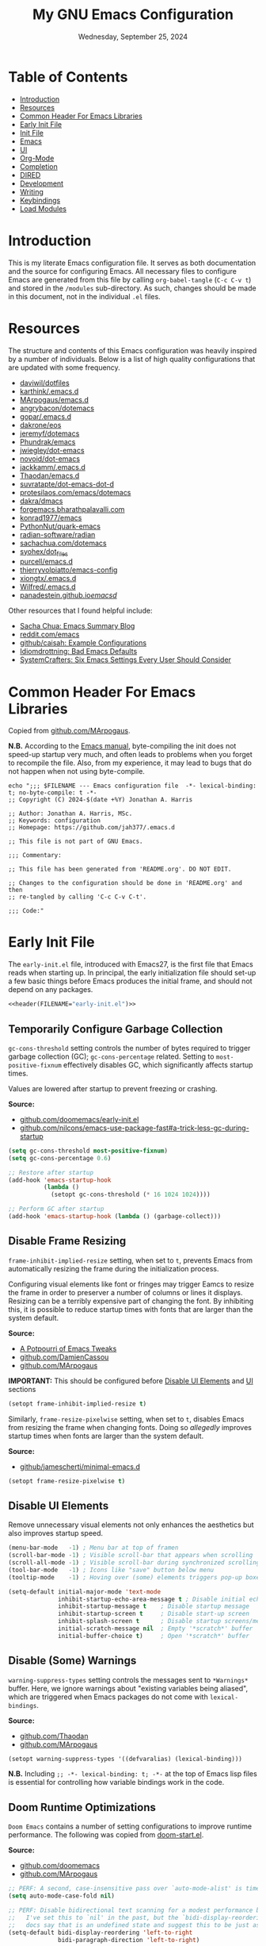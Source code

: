#+TITLE: My GNU Emacs Configuration
#+DATE: Wednesday, September 25, 2024
#+PROPERTY: header-args:emacs-lisp :results silent
#+STARTUP: overview

* Table of Contents
:PROPERTIES:
:visibility: folded
:TOC:      :include all :depth 1 :ignore this
:END:
:CONTENTS:
- [[#introduction][Introduction]]
- [[#resources][Resources]]
- [[#common-header-for-emacs-libraries][Common Header For Emacs Libraries]]
- [[#early-init-file][Early Init File]]
- [[#init-file][Init File]]
- [[#emacs][Emacs]]
- [[#ui][UI]]
- [[#org-mode][Org-Mode]]
- [[#completion][Completion]]
- [[#dired][DIRED]]
- [[#development][Development]]
- [[#writing][Writing]]
- [[#keybindings][Keybindings]]
- [[#load-modules][Load Modules]]
:END:

* Introduction
:PROPERTIES:
:visibility: folded
:END:

This is my literate Emacs configuration file. It serves as both documentation
and the source for configuring Emacs. All necessary files to configure Emacs
are generated from this file by calling ~org-babel-tangle~ (~C-c C-v t~) and stored
in the =/modules= sub-directory. As such, changes should be made in this
document, not in the individual =.el= files.

* Resources
:PROPERTIES:
:visibility: folded
:END:

The structure and contents of this Emacs configuration was heavily inspired by
a number of individuals. Below is a list of high quality configurations that
are updated with some frequency.

+ [[https://github.com/daviwil/dotfiles][daviwil/dotfiles]]
+ [[https://github.com/karthink/.emacs.d][karthink/.emacs.d]]
+ [[https://github.com/MArpogaus/emacs.d][MArpogaus/emacs.d]]
+ [[https://github.com/angrybacon/dotemacs][angrybacon/dotemacs]]
+ [[https://github.com/gopar/.emacs.d/tree/main][gopar/.emacs.d]]
+ [[https://github.com/dakrone/eos][dakrone/eos]]
+ [[https://github.com/jeremyf/dotemacs/tree/main][jeremyf/dotemacs]]
+ [[https://config.phundrak.com/emacs/][Phundrak/emacs]]
+ [[https://github.com/jwiegley/dot-emacs/blob/master/init.org][jwiegley/dot-emacs]]
+ [[https://github.com/novoid/dot-emacs/blob/master/config.org][novoid/dot-emacs]]
+ [[https://github.com/jackkamm/.emacs.d][jackkamm/.emacs.d]]
+ [[https://github.com/Thaodan/emacs.d][Thaodan/emacs.d]]
+ [[https://github.com/suvratapte/dot-emacs-dot-d/tree/master][suvratapte/dot-emacs-dot-d]]
+ [[https://protesilaos.com/emacs/dotemacs][protesilaos.com/emacs/dotemacs]]
+ [[https://github.com/dakra/dmacs/][dakra/dmacs]]
+ [[https://forgemacs.bharathpalavalli.com/][forgemacs.bharathpalavalli.com]]
+ [[https://github.com/konrad1977/emacs][konrad1977/emacs]]
+ [[https://github.com/PythonNut/quark-emacs][PythonNut/quark-emacs]]
+ [[https://github.com/radian-software/radian][radian-software/radian]]
+ [[https://sachachua.com/dotemacs/index.html][sachachua.com/dotemacs]]
+ [[https://github.com/syohex/dot_files/tree/master/emacs][syohex/dot_files]]
+ [[https://github.com/purcell/emacs.d][purcell/emacs.d]]
+ [[https://github.com/thierryvolpiatto/emacs-config][thierryvolpiatto/emacs-config]]
+ [[https://github.com/xiongtx/.emacs.d][xiongtx/.emacs.d]]
+ [[https://github.com/Wilfred/.emacs.d][Wilfred/.emacs.d]]
+ [[https://panadestein.github.io/emacsd/][panadestein.github.io/emacsd/]]

Other resources that I found helpful include:

+ [[https://sachachua.com/blog/][Sacha Chua: Emacs Summary Blog]]
+ [[https://www.reddit.com/r/emacs/new/][reddit.com/emacs]]
+ [[https://github.com/caisah/emacs.dz?tab=readme-ov-file][github/caisah: Example Configurations]]
+ [[https://idiomdrottning.org/bad-emacs-defaults][Idiomdrottning: Bad Emacs Defaults]]
+ [[https://systemcrafters.net/emacs-from-scratch/the-best-default-settings/][SystemCrafters: Six Emacs Settings Every User Should Consider]]

* Common Header For Emacs Libraries
:PROPERTIES:
:visibility: folded
:ID:       33dd0e1d-425b-4bb9-8a23-398884c046b8
:END:

Copied from [[https://github.com/MArpogaus/emacs.d/blob/master/emacs.org#common-header-for-emacs-libraries][github.com/MArpogaus]].

*N.B.* According to the [[https://www.gnu.org/software/emacs/manual/html_node/emacs/Init-File.html][Emacs manual]], byte-compiling the init does not speed-up
startup very much, and often leads to problems when you forget to recompile the
file. Also, from my experience, it may lead to bugs that do not happen when not
using byte-compile.

#+NAME: header
#+begin_src shell :var FILENAME="init.el" :results output
echo ";;; $FILENAME --- Emacs configuration file  -*- lexical-binding: t; no-byte-compile: t -*-
;; Copyright (C) 2024-$(date +%Y) Jonathan A. Harris

;; Author: Jonathan A. Harris, MSc.
;; Keywords: configuration
;; Homepage: https://github.com/jah377/.emacs.d

;; This file is not part of GNU Emacs.

;;; Commentary:

;; This file has been generated from 'README.org'. DO NOT EDIT.

;; Changes to the configuration should be done in 'README.org' and then
;; re-tangled by calling 'C-c C-v C-t'.

;;; Code:"
#+end_src

* Early Init File
:PROPERTIES:
:header-args: :tangle early-init.el
:END:

The =early-init.el= file, introduced with Emacs27, is the first file that Emacs
reads when starting up. In principal, the early initialization file should
set-up a few basic things before Emacs produces the initial frame, and should
not depend on any packages.

#+begin_src emacs-lisp :noweb yes :comments no
<<header(FILENAME="early-init.el")>>
#+end_src

** Temporarily Configure Garbage Collection
:PROPERTIES:
:ID:       19407840-a20f-4225-9484-bbf88d3ff00d
:END:

=gc-cons-threshold= setting controls the number of bytes required to trigger
garbage collection (GC); =gc-cons-percentage= related. Setting to
~most-positive-fixnum~ effectively disables GC, which significantly affects
startup times.

Values are lowered after startup to prevent freezing or crashing.

*Source:*
+ [[https://github.com/doomemacs/doomemacs/blob/master/early-init.el#L29][github.com/doomemacs/early-init.el]]
+ [[https://github.com/nilcons/emacs-use-package-fast#a-trick-less-gc-during-startup][github.com/nilcons/emacs-use-package-fast#a-trick-less-gc-during-startup]]

#+begin_src emacs-lisp
(setq gc-cons-threshold most-positive-fixnum)
(setq gc-cons-percentage 0.6)

;; Restore after startup
(add-hook 'emacs-startup-hook
          (lambda ()
            (setopt gc-cons-threshold (* 16 1024 1024))))

;; Perform GC after startup
(add-hook 'emacs-startup-hook (lambda () (garbage-collect)))
#+end_src

** Disable Frame Resizing

=frame-inhibit-implied-resize= setting, when set to ~t~, prevents Emacs from
automatically resizing the frame during the initialization process.

Configuring visual elements like font or fringes may trigger Eamcs to resize
the frame in order to preserver a number of columns or lines it
displays. Resizing can be a terribly expensive part of changing the font. By
inhibiting this, it is possible to reduce startup times with fonts that are
larger than the system default.

*Source:*
+ [[https://tony-zorman.com/posts/emacs-potpourri.html][A Potpourri of Emacs Tweaks]]
+ [[https://github.com/DamienCassou/emacs.d/blob/master/early-init.el#L25][github.com/DamienCassou]]
+ [[https://github.com/MArpogaus/emacs.d?tab=readme-ov-file#optimize-startup-time][github.com/MArpogaus]]

*IMPORTANT:* This should be configured before [[id:534b1a9a-e956-42b1-bf81-40b4e82b2c8e][Disable UI Elements]] and [[id:1360c936-229c-44fd-b71c-30f66960d23a][UI]] sections

#+begin_src emacs-lisp
(setopt frame-inhibit-implied-resize t)
#+end_src

Similarly, =frame-resize-pixelwise= setting, when set to ~t~, disables Emacs from
resizing the frame when changing fonts. Doing so /allegedly/ improves startup
times when fonts are larger than the system default.

*Source:*
+ [[https://github.com/jamescherti/minimal-emacs.d/blob/main/init.el][github/jamescherti/minimal-emacs.d]]

#+begin_src emacs-lisp
(setopt frame-resize-pixelwise t)
#+end_src

** Disable UI Elements
:PROPERTIES:
:ID:       534b1a9a-e956-42b1-bf81-40b4e82b2c8e
:END:

Remove unnecessary visual elements not only enhances the aesthetics but also
improves startup speed.

#+begin_src emacs-lisp
(menu-bar-mode   -1) ; Menu bar at top of framen
(scroll-bar-mode -1) ; Visible scroll-bar that appears when scrolling
(scroll-all-mode -1) ; Visible scroll-bar during synchronized scrolling
(tool-bar-mode   -1) ; Icons like "save" button below menu
(tooltip-mode    -1) ; Hoving over (some) elements triggers pop-up boxes
#+end_src

#+begin_src emacs-lisp
(setq-default initial-major-mode 'text-mode
              inhibit-startup-echo-area-message t ; Disable initial echo message
              inhibit-startup-message t    ; Disable startup message
              inhibit-startup-screen t     ; Disable start-up screen
              inhibit-splash-screen t      ; Disable startup screens/messages
              initial-scratch-message nil  ; Empty '*scratch*' buffer
              initial-buffer-choice t)     ; Open '*scratch*' buffer
#+end_src

** Disable (Some) Warnings

=warning-suppress-types= setting controls the messages sent to =*Warnings*=
buffer. Here, we ignore warnings about "existing variables being aliased",
which are triggered when Emacs packages do not come with =lexical-bindings=.

*Source:*
+ [[https://github.com/Thaodan/emacs.d][github.com/Thaodan]]
+ [[https://github.com/MArpogaus/emacs.d?tab=readme-ov-file#optimize-startup-time][github.com/MArpogaus]]

#+begin_src emacs-lisp
(setopt warning-suppress-types '((defvaralias) (lexical-binding)))
#+end_src

*N.B.* Including ~;; -*- lexical-binding: t; -*-~ at the top of Emacs lisp files is
essential for controlling how variable bindings work in the code.

** Doom Runtime Optimizations

=Doom Emacs= contains a number of setting configurations to improve runtime
performance. The following was copied from [[https://github.com/doomemacs/doomemacs/blob/da3d0687c5008edbbe5575ac1077798553549a6a/lisp/doom-start.el#L30][doom-start.el]].

*Source:*
+ [[https://github.com/doomemacs/doomemacs/blob/da3d0687c5008edbbe5575ac1077798553549a6a/lisp/doom-start.el#L30][github.com/doomemacs]]
+ [[https://github.com/MArpogaus/emacs.d?tab=readme-ov-file#doom-runtime-optimizations][github.com/MArpogaus]]

#+begin_src emacs-lisp
;; PERF: A second, case-insensitive pass over `auto-mode-alist' is time wasted.
(setq auto-mode-case-fold nil)

;; PERF: Disable bidirectional text scanning for a modest performance boost.
;;   I've set this to `nil' in the past, but the `bidi-display-reordering's
;;   docs say that is an undefined state and suggest this to be just as good:
(setq-default bidi-display-reordering 'left-to-right
              bidi-paragraph-direction 'left-to-right)

;; PERF: Disabling BPA makes redisplay faster, but might produce incorrect
;;   reordering of bidirectional text with embedded parentheses (and other
;;   bracket characters whose 'paired-bracket' Unicode property is non-nil).
(setq bidi-inhibit-bpa t)  ; Emacs 27+ only

;; Reduce rendering/line scan work for Emacs by not rendering cursors or
;; regions in non-focused windows.
(setq-default cursor-in-non-selected-windows nil)
(setq highlight-nonselected-windows nil)

;; More performant rapid scrolling over unfontified regions. May cause brief
;; spells of inaccurate syntax highlighting right after scrolling, which should
;; quickly self-correct.
(setq fast-but-imprecise-scrolling t)

;; Increase how much is read from processes in a single chunk (default is 4kb).
;; This is further increased elsewhere, where needed (like our LSP module).
(setq read-process-output-max (* 64 1024))  ; 64kb

;; Don't ping things that look like domain names.
(setq ffap-machine-p-known 'reject)

;; Emacs "updates" its ui more often than it needs to, so slow it down slightly
(setq idle-update-delay 1.0)  ; default is 0.5

;; Font compacting can be terribly expensive, especially for rendering icon
;; fonts on Windows. Whether disabling it has a notable affect on Linux and Mac
;; hasn't been determined, but do it anyway, just in case. This increases
;; memory usage, however!
(setq inhibit-compacting-font-caches t)

;; Introduced in Emacs HEAD (b2f8c9f), this inhibits fontification while
;; receiving input, which should help a little with scrolling performance.
(setq redisplay-skip-fontification-on-input t)
#+end_src

* Init File
:PROPERTIES:
:header-args: :tangle init.el
:END:

The =init.el= serves as the primary configuration file. Most settings and
configurations are organized in separate 'modules/init-*.el' files and loaded
at the end of this file.

#+begin_src emacs-lisp :noweb yes :comments no
<<header(FILENAME="init.el")>>
#+end_src

** Profile Emacs Startup
:PROPERTIES:
:ID:       1269b427-94e9-4df5-98bf-c83a31db096d
:END:

This custom code computes general startup statistics and returns them in
=*scratch*=. This is possible based on our configuration of =initial-buffer-choice=
and =initial-scratch-message= settings in the [[id:534b1a9a-e956-42b1-bf81-40b4e82b2c8e][Disable UI Elements]] section.

*N.B.* If ~use-pacakge-compute statistics t~ (set in [[id:a4fb8525-6004-4685-b4cc-297699db426e][Setup Use-Package]]), calling
~M-x use-package-report~ opens temporary buffer containing package-specific
initialization times.

#+begin_src emacs-lisp
;; https://github.com/LionyxML/emacs-kick/blob/master/init.el
(add-hook 'after-init-hook
          (lambda ()
            (with-current-buffer (get-buffer-create "*scratch*")
              (insert (format "*Welcome to Emacs!*

+ Loading time :: %s secs
+ Packages :: %s
+ Garbage Collections :: %s"
                              (emacs-init-time "%.2f")
                              (number-to-string (length package-activated-list))
                              gcs-done)))))
#+end_src

** Package Setup
*** Initialize Package Resources

Here, we setup package management, specify desired package archives, and
prioritize them for efficient package installation/updates.

#+begin_src emacs-lisp
;; Required for managing external packages
(require 'package)

(setopt package-archives
      '(("gnu elpa"  . "https://elpa.gnu.org/packages/")
        ("melpa"     . "https://melpa.org/packages/")
        ("nongnu"    . "https://elpa.nongnu.org/nongnu/"))
      package-archive-priorities
      '(("melpa"    . 6)
        ("gnu elpa" . 5)
        ("nongnu"   . 4)))

;; MANDITORY: Emacs must be aware of available packages before installing
(package-initialize)
#+end_src

*** Setup Use-Package
:PROPERTIES:
:ID:       a4fb8525-6004-4685-b4cc-297699db426e
:END:

~use-package~ is an Emacs macro (added in Emacs29) designed to simplify and
optimize the configuration and management of Emacs packages.

+ use-package-ensure :: External package provides =use-package-always-ensure=
  setting, describe below.

+ use-package-always-ensure :: Automatically installs any package specified in
  a =use-package= declaration if not already installed. No longer need to add
  ~:ensure t~ each time, making the configuration cleaner and less error-prone.

+ use-package-compute-statistics :: ~t~ in order to track package load
  times. Setting necessary for [[id:1269b427-94e9-4df5-98bf-c83a31db096d][Profile Emacs Startup]]

+ use-package-verbose :: ~t~ to return output messages during the loading and
  installation of packages. This is helpful for debugging and tracking the
  loading process.

#+begin_src emacs-lisp
;; Ensures backwards compatability ('use-package' added in Emacs29)
(unless (package-installed-p 'use-package)
  (package-install 'use-package))

(require 'use-package-ensure)
(setopt use-package-always-ensure t
        use-package-compute-statistics t
        use-package-verbose t)
#+end_src

** Tidy Emacs Directory
:PROPERTIES:
:ID:       a0a6ce0f-55d9-415f-a70c-48716e9d8c61
:END:

=no-littering= is an Emacs package designed to organize =.emacs.d= and prevent
clutter from various configuration files and cached data. By default,
configuration and data files in =/etc= and =/var= sub-directories, respectively, of
~user-emacs-directory~. This is advantageous as default paths used to store these
items may not be consistent across Emacs packages.

*N.B.* Emacs stores customization information in =custom.el=. Here, we move that
file to =/etc= and load.

*N.B.* It does not make sense to version control configuration and data files;
they are updated too frequently. However, it is annoying to lose customizations
like bookmarks should we re-clone this repo. Alternatively, it is possible to
store these files in a directory that is backed up to the "cloud" like
=keybase=. This was achieved by creating a simulink to
=/run/user/1001/keybase/...=; we assign that directory to ~my-persist-dir~ which is
referenced in the [[id:7fed44cb-7196-48f4-9708-b6012d1c6c5d][Denote]] and [[id:e62f2c9a-f7fa-4972-afc6-b0dd072d6474][Org-Agenda]] sub-sections.

#+begin_src emacs-lisp
;; Directory to be backed up in the cloud
(defconst my-persist-dir "/home/jon/.kb_persistent_emacs/")

(use-package no-littering
  :demand t
  :init
  (setopt no-littering-etc-directory (concat my-persist-dir "no-littering/"))
  (setopt no-littering-var-directory (concat my-persist-dir "no-littering/"))
  :config
  (setopt custom-file (no-littering-expand-etc-file-name "custom.el"))
  (load custom-file :no-error-if-file-is-missing))
#+end_src

* Emacs
:PROPERTIES:
:header-args: :tangle modules/init-emacs.el
:END:

#+begin_src emacs-lisp :noweb yes :comments no
<<header(FILENAME="init-emacs.el")>>
#+end_src

** Frame
*** Frame Size

=default-frame-alist= setting specifies parameters of an Emacs frame. Adding
~'(fullscreen . maximized)~ configures Emacs to automatically open in
full-screen.

#+begin_src emacs-lisp
(add-to-list 'default-frame-alist '(fullscreen . maximized))
#+end_src

*** Frame Title

=frame-title-format= setting specifies the template for displaying the title bar
of visible Emacs frames. Here, we set it to read ~emacs: <file-name>~.

#+begin_src emacs-lisp
(setopt frame-title-format
        '("emacs: "
          (:eval (if (buffer-file-name)
                     (abbreviate-file-name (buffer-file-name)) "%b"))))
#+end_src

*** Buffer Name

=uniquify-buffer-name-style= setting controls how Emacs handles the naming of
buffers displaying files containing the same name; for example
=~/dir/subdir_1/file.el= and and =~/dir/subdir_2/file.el=.

Setting to ~'forward~ displays the name as a truncated file-path in order to
distinguish between files; resulting in =subdir_1/file.el= and =subdir_2/file.el=.

#+begin_src emacs-lisp
(setopt uniquify-buffer-name-style 'forward)
#+end_src

** Minibuffer

The following recommendations are suggested by the creator of the =vertico.el=
package (see [[https://github.com/minad/vertico][github/vertico]])

*** Recursive Minibuffer
:PROPERTIES:
:ID:       dfe5aad6-6c0b-4e06-8c83-028a59bb9ad1
:END:

=enable-recursive-minibuffers=, when set to ~t~ allows us to enter multiple
minibuffer commands consecutively without closing the previous one. This is
useful when accessing information while already in a minibuffer prompt.

*Example Use-Case:* Checking another file's path in the middle of a ~M-x find-file~
prompt. Possible to call ~M-x~ again, open another minibuffer, check what we
need, and then return to the initial minibuffer.

#+begin_src emacs-lisp
(setopt enable-recursive-minibuffers t)
#+end_src

*** Read-only Minibuffer
:PROPERTIES:
:ID:       bbc9b953-b553-4928-a0ef-daf6df48a1f8
:END:

The minibuffer-prompt is not meant to be edited. Setting
=minibuffer-prompt-properties= to read-only and hooking the built-in
=cursor-intangible-mode= prevents accidental modifications of the prompt text.

#+begin_src emacs-lisp
(setopt minibuffer-prompt-properties
        '(read-only t cursor-intangible t face minibuffer-prompt))

(add-hook 'minibuffer-setup-hook #'cursor-intangible-mode)
#+end_src

*N.B.* If ~(setopt minibuffer-prompt-properties nil)~ and we call ~M-x~, possible to
modify the "M-x" by moving the cursor back and deleting "M", "-", and/or
"x". _Not ideal_.

*** Make C-g a Bit More Helpful
:PROPERTIES:
:ID:       51c833dd-b403-40e5-8359-f3b6f15193ff
:END:

By default, the function =keyboard-quit= only closes the minibuffer if the cursor
is inside the minibuffer-window. That is annoying. The following adds some
quality-of-life refinement.

*Source:* [[https://protesilaos.com/codelog/2024-11-28-basic-emacs-configuration/#h:1e468b2a-9bee-4571-8454-e3f5462d9321][protesilaos.com/basic-emacs-configuration]]

#+begin_src emacs-lisp
(defun prot/keyboard-quit-dwim ()
  "Do-What-I-Mean behaviour for a general `keyboard-quit'.

The generic `keyboard-quit' does not do the expected thing when
the minibuffer is open.  Whereas we want it to close the
minibuffer, even without explicitly focusing it.

The DWIM behaviour of this command is as follows:

- When the region is active, disable it.  When a minibuffer is
- open, but not focused, close the minibuffer.  When the
- Completions buffer is selected, close it.  In every other case
- use the regular `keyboard-quit'."

  (interactive)
  (cond
   ((region-active-p)
    (keyboard-quit))
   ((derived-mode-p 'completion-list-mode)
    (delete-completion-window))
   ((> (minibuffer-depth) 0)
    (abort-recursive-edit))
   (t
    (keyboard-quit))))

(define-key global-map (kbd "C-g") #'prot/keyboard-quit-dwim)
#+end_src

*** Custom Minibuffer Functions
**** Jump to Minibuffer

This is just nice to have.

#+begin_src emacs-lisp
(defun my/jump-to-minibuffer ()
  "Switch to minibuffer window (if active)"
  (interactive)
  (when (active-minibuffer-window)
    (select-window (active-minibuffer-window))))
#+end_src

** Cursor
*** Cursor Style

#+begin_src emacs-lisp
(setq-default cursor-type 'bar)
#+end_src

** Mouse/Scrolling
*** Precision Scrolling

=pixel-scroll-precision-mode= is a /built-in/ minor-mode that, when activated,
provides a smoother, more precise scrolling experience. Scrolling occurs by
pixel and not by larger fixed amounts like whole lines or pages.

*N.B.* Recommended by [[https://tony-zorman.com/posts/emacs-potpourri.html][tony-zorman.com]]

#+begin_src emacs-lisp
(pixel-scroll-precision-mode 1)
#+end_src

*** Mouse Behavior

+ mouse-yank-at-point :: ~t~ to paste at cursor, not where mouse is pointing
+ mouse-wheel-follow-mouse :: ~'t~ to scroll buffer under mouse
+ mouse-wheel-progressive-speed :: ~nil~ to disable accelerated scrolling

#+begin_src emacs-lisp
(setopt mouse-yank-at-point t
        mouse-wheel-follow-mouth 't
        mouse-wheel-progressive-speed nil)
#+end_src

** Line Numbers
*** Display Line Numbers in Fringe
:PROPERTIES:
:ID:       253507fc-cbf8-40a5-a490-c8651a7d44dd
:END:

=display-line-numbers= is an Emacs package providing =display-line-numbers-mode=
that, when activated, displays the line number on the left side of the buffer.

By default, the fringe is not a fix amount so code on line ~1_000~ will appear
slightly indented from code on line ~1~. To prevent this,
=display-line-numbers-width= is set to ~4~ as we do not anticipate working on files
longer than ~9_999~ lines.

*N.B.* See =global-display-line-numbers-mode=

#+begin_src emacs-lisp
(use-package display-line-numbers
  :after org-mode
  :hook ((prog-mode conf-mode text-mode)
         (org-mode . (lambda () (display-line-numbers-mode 0))))
  :custom
  (display-line-numbers-width  4 "Prevent uneven gutter due to length of linum"))
#+end_src

** Buffers
*** Buffer Column Width
:PROPERTIES:
:ID:       6881fadb-9439-4939-974c-e50265bd8a0a
:END:
:RELATED:
+ [[id:c955493b-ad4d-4661-ba0a-ad79ce52dbc4][Cleanup White Spaces]] :: See =whitespace-line-column=
:END:

=fill-column= setting specifies the maximum width (ie number of columns) of the
buffer before text is wrapped, or filled, to the next line. Setting to ~79~ to
comply with =PEP8= style guide.

#+begin_src emacs-lisp
(setopt fill-column 79)
#+end_src

*** Visual Line Wrapping

=global-visual-line-mode= is a /built-in/ minor-mode that, when activated, enables
visual line wrapping across all buffers. Lines that exceed the width of the
frame are automatically wrapped.

#+begin_src emacs-lisp
(global-visual-line-mode 1)

;; Break at whitespace, not middle of word
(setopt word-wrap t)
#+end_src

*** Overwrite Active Region

=delete-selection-mode= is a /built-in/ minor-mode that, when activated, replaces
or overwrites the selected region. This behavior is similar to most text
editors. Deactivated by default, Emacs will paste/enter text _after_ the selected
region. *Annoying*.

#+begin_src emacs-lisp
;; Replace active region when typing text
(delete-selection-mode 1)
#+end_src

*** Automatic Buffer Reloading

=global-auto-revert-mode= is a /built-in/ minor-mode that, when
activated,automatically reloads buffers when the underlying file changes on
disk. This is particularly useful when open files change should we switch =git=
branches.

#+begin_src emacs-lisp
(global-auto-revert-mode 1)
#+end_src

*** Custom Buffer Functions
:PROPERTIES:
:ID:       453fdeac-b2bb-4217-9803-d5c89ceaf6de
:END:
:RELATED:
+ [[id:d831e4e4-e9b1-480e-aa1a-a152d9707275][General.el]]
:END:

**** Copy Buffer Name

#+begin_src emacs-lisp
(defun my/kill-buffer-name ()
  "Copy file-name of current buffer"
  (interactive)
  (kill-new (buffer-name)))
#+end_src

**** Copy Relative Buffer Path

#+begin_src emacs-lisp
(defun my/kill-relative-buffer-path ()
  "Copy relative buffer path to kill ring.

Replace '/home/<username>' prefix with '~' if applicable."
  (interactive)
  (if-let* ((full-path (buffer-file-name))
            (abbrev-path (abbreviate-file-name full-path)))
      (progn
        (kill-new abbrev-path)
        (message "Buffer path copied to kill ring: %s" full-path))
    (message "Buffer is not visiting a file.")))
#+end_src

**** Kill Buffers Except Scratch

*N.B.* ~M-x crux-kill-other-buffers~ to kill all but current buffer

#+begin_src emacs-lisp
(defun my/kill-buffers-except (buffer-name)
  "Kill all buffers except for BUFFER-NAME."
  (dolist (buffer (buffer-list))
    (unless (or (string-equal (buffer-name buffer) buffer-name)
                (string-equal (buffer-name buffer) (concat " " buffer-name)))
      (kill-buffer buffer))))
#+end_src

#+begin_src emacs-lisp
(defun my/kill-all-buffers-except-scratch ()
  "Kill all buffers except for *scratch*."
  (interactive)
  (my/kill-buffers-except "*scratch*"))
#+end_src

**** Kill Buffers Given Mode

#+begin_src emacs-lisp
(defun my/kill-buffers-by-mode (&rest modes)
  "Kill all buffers derived from any of MODES.

Ex: (my/kill-buffers-by-mode 'help-mode 'helpful-mode)"
  (let ((killed 0))
    (mapc (lambda (buffer)
            (with-current-buffer buffer
              (when (apply #'derived-mode-p modes)
                (kill-buffer buffer)
                (setq killed (1+ killed)))))
          (buffer-list))
    (message "Killed %d buffer(s) derived from %s" killed modes)))
#+end_src

** White Space
*** Indicate Empty Lines

=indicate-empty-lines= setting, when set to ~t~, highlights empty lines in the
buffer. Later, we will configure the automatic removal of empty lines.

#+begin_src emacs-lisp
(setopt indicate-empty-lines t)
#+end_src

*** Cleanup White Spaces
:PROPERTIES:
:ID:       c955493b-ad4d-4661-ba0a-ad79ce52dbc4
:END:

=whitespace= is a /built-int/ Emacs package providing =whitespace-mode= that, when
activated, highlights white-spaces in buffers; the package also includes
=whitespace-cleanup-mode= which automatically removes white-spaces.

*N.B.* [[https://www.emacswiki.org/emacs/WhiteSpace][Emacswiki]] provides a nice overview of the settings.

=whitespace-style= setting specifies /which/ white-spaces are visualized:
  + face :: Visualize spaces by changing =face= color (instead of in table)
  + trailing :: Flag trailing white-space
  + lines-tail :: Columns beyond ~whitespace-line-column~ are
    highlighted via faces (must exclude =lines= in our configuration).
  + empty :: Flag empty lines (only at beginning/end of buffer)
  + indentation::space :: Flag ~TABs~ at beginning of lines
  + space-before-tab::tab :: Flag extra ~SPC~ before ~TAB~

*N.B.* =fill-column= previously set in [[id:6881fadb-9439-4939-974c-e50265bd8a0a][Buffer Column Width]] section.

#+begin_src emacs-lisp
(use-package whitespace
  :hook ((prog-mode . whitespace-mode)
         (before-save . whitespace-cleanup)
         ;; Disable in 'org'; always flags long org-links
         (org-mode . (lambda () (whitespace-mode 0)))
         ;; Makefiles rely heavily on indentation and whitespace
         (makefile-mode . (lambda ()
                            (setq indent-tabs-mode t
                                  whitespace-mode nil)
                            (add-hook 'before-save-hook
                                      #'delete-trailing-whitespace))))
  :custom
  (whitespace-line-column fill-column "Highlight text beyond column")
  (whitespace-style '(face
                      trailing
                      lines-tail
                      empty
                      indentation::space
                      space-before-tab::tab))
  :config
  (global-whitespace-mode 0))
#+end_src

** Indentation
*** Indentation Width

=tab-width= setting specifies the number of spaces a single ~TAB~
represents. Alternatively, =standard-indent= setting sets the number of spaces
for Emacs commands that do not have a specific indentation width set. For
consistency, we define and set both variables to =my-indent-width=.

#+begin_src emacs-lisp
(setq my-indent-width 4)
(setq-default tab-width my-indent-width
              standard-indent my-indent-width)
#+end_src

*** Tab Behavior
:PROPERTIES:
:ID:       925b16ea-4f78-49ca-93db-0012b84ca33f
:END:

=tab-always-indent= setting specifies the behavior of ~TAB~. This is particularly
relevant in programming modes. Setting to ~'complete~ results in ~TAB~ first
attempting to indent the line (if the line is already properly indented);
otherwise ~TAB~ will trigger code completion instead (if available).

#+begin_src emacs-lisp
(setq-default tab-always-indent 'complete)
#+end_src

*** Indent Using Spaces

=indent-tabs-mode= is a /built-in/ minor-mode that, when activated, specifies that
indentation _can_ insert ~\t~ characters. Setting to ~nil~ deactivate the mode, thus
~\s~ is used; as recommended in the =PEP8= style guide, removing discrepancies that
may occur between different text editors or IDEs.

#+begin_src emacs-lisp
(setq-default indent-tabs-mode nil)
#+end_src

** History
*** Window Layout History

=winner-mode= is a /built-in/ minor-mode that, when activated, tracks changes to
window layouts (ie splits, closing, resizing, etc). Changes are stored in
=winner-ring-alist=. The mode includes two functions for undoing and redoing
changes to the window:

+ winner-undo :: Default ~C-c <left>~ to revert window layout
+ winner-redo :: Default ~C-c <right>~ to redo the previously undone change

#+begin_src emacs-lisp
(winner-mode 1)
#+end_src

*** Minibuffer History
:PROPERTIES:
:ID:       e010f1a6-c723-4ca1-bf39-62b3a9672797
:END:

=savehist-mode= is a /built-in/ minor-mode that, when activated, saves the
minibuffer history (ie commands, file-names, search history, etc) across Emacs
sessions. Minibuffer history saved in =savehist.el= (see =savehist-file= variable),
whose location is modified by the =no-litter= package (see [[id:a0a6ce0f-55d9-415f-a70c-48716e9d8c61][Tidy Emacs Directory]]).

*N.B.* Recommended by the creator of the =vertico.el= ([[https://github.com/minad/vertico][github/vertico]]).

#+begin_src emacs-lisp
(savehist-mode 1)
#+end_src

*** Cursor Position History

=saveplace-mode= is a /built-in/ minor-mode that, when activated, saves the cursor
position in a given file; if previously visited, the cursor will move to the
last known position. Cursor positions saved in =save-place.el= (see
=save-place-file= variable), whose location is modified by the =no-litter= package
(see [[id:a0a6ce0f-55d9-415f-a70c-48716e9d8c61][Tidy Emacs Directory]]).

*N.B.* Suggested in [[https://www.jamescherti.com/essential-emacs-packages/][jamescherti.com]] blog-post.

#+begin_src emacs-lisp
(save-place-mode 1)
#+end_src

** Prompting
*** Lazy Prompt Response

=use-short-answers= setting, when set to ~t~, allows users to respond to
confirmation prompts with simple ~y~ or ~n~ (instead of typing the full words).

The functions =yes-or-no-p= and =y-or-n-p= are effectively the same, however the
former requires full ~yes~ or ~no~ answers. Here, we effectively replace the
function with =y-or-no-p= so that single letter answers may be used across all
prompts.

*N.B.* Suggested in [[https://www.masteringemacs.org/article/disabling-prompts-emacs][masteringemacs.org]] article.

#+begin_src emacs-lisp
(setopt use-short-answers t)
(fset 'yes-or-no-p 'y-or-n-p)
#+end_src

*** Disable New File Confirmation

=confirm-nonexistent-file-or-buffer= setting, when set to ~nil~, disables user
confirmation before visiting a new file or buffer.

*N.B.* Suggested in [[https://www.masteringemacs.org/article/disabling-prompts-emacs][masteringemacs.org]] article.

#+begin_src emacs-lisp
(setopt confirm-nonexistent-file-or-buffer nil)
#+end_src

*** CRM Prompt Indicator

The custom function ~crm-indicator~ adds an indicator to the completion prompt
when using ~completing-read-multiple~. This makes it easier to visualize multiple
inputs.

*N.B.* Suggested by the creator of the =vertico.el= package ([[https://github.com/minad/vertico][github/vertico]]).

#+begin_src emacs-lisp
(defun my/crm-indicator (args)
  "Add indicator to completion promp when using 'completing-read-multiple'"
  (cons (format "[CRM%s] %s"
                (replace-regexp-in-string
                 "\\`\\[.*?]\\*\\|\\[.*?]\\*\\'" ""
                 crm-separator)
                (car args))
        (cdr args)))

(advice-add #'completing-read-multiple :filter-args #'my/crm-indicator)
#+end_src

For example, calling the example function ~test-crm-indicator~ indicates that
selecting multiple options is both possible using a comma-separator.

*N.B.* src-block not tangled to configuration file.

#+begin_src emacs-lisp :tangle no
(defun test-crm-indicator ()
  "A custom function using completing-read-multiple."
  (interactive)
  (let ((choices '("Option A" "Option B" "Option C")))
    (completing-read-multiple "Choose options: " choices)))
#+end_src

*** Killing Buffer with Live Process

The following sidesteps the prompt that asks you if you want to kill a buffer
with a live process attached to it.

*N.B.* Suggested in [[https://www.masteringemacs.org/article/disabling-prompts-emacs][masteringemacs.org]] article.

#+begin_src emacs-lisp
(setopt kill-buffer-query-functions
        (remq 'process-kill-buffer-query-function
              kill-buffer-query-functions))
#+end_src

** Highlighting
:PROPERTIES:
:ID:       1ae14e20-459c-44ec-8c2a-b5f2f64116ac
:END:
:RELATED:
+ [[id:5e72d5f0-fdaf-491a-9a84-9806ee295d0a][Highlight TODOs]]
:END:

*** Cursor When Switching Buffers

=beacon= is an Emacs package providing =beacon-mode= minor-mode that, when
activated, highlights (flashes) the line containing the cursor when changing
current buffers.

#+begin_src emacs-lisp
(use-package beacon
  :hook (after-init . beacon-mode))
#+end_src

*** Matching Delimiter Pairs

=paren= is a /built-in/ Emacs package providing =show-paren-mode= that, when
activated, highlights matching pairs of parentheses/delimiters when the cursor
is positioned at a delimiter. Several settings should be mentioned:

+ show-paren-style :: ~'parenthesis~ to only highlight delimiter
  - ~'expression~ highlights the entire enclosed text
+ show-paren-context-when-offscreen :: ~'overlay~
  - Overlay popup provides additional context if matching pair off screen

*N.B.* The /built-in/ minor-mode =electric-pair-mode= is also activated, which
automatically inserts a closing delimiter.

#+begin_src emacs-lisp
(use-package paren
  :custom
  (show-paren-style 'parenthesis "Only highlight ()")
  (show-paren-when-point-inside-paren t)
  (show-paren-when-point-in-periphery t)
  ;; If cursor on ), show overlay for (
  (show-paren-context-when-offscreen 'overlay)
  :config
  (show-paren-mode 1))

(use-package elec-pair
  :ensure nil
  :config (electric-pair-mode 1)
  :custom
  ;; Prevent closing pair if POINT at beginning or middle of word
  (electric-pair-inhibit-predicate 'electric-pair-conservative-inhibit))
#+end_src

*** Symbols/Things at Point

=highlight-thing= is an Emacs package providing =highlight-thing-mode= that, when
activated, automatically highlights all visible occurrences of the symbol/thing
at point.

#+begin_src emacs-lisp
(use-package highlight-thing
  :demand t
  :hook ((prog-mode . highlight-thing-mode)
         (org-mode . highlight-thing-mode))
  :custom
  (highlight-thing-exclude-thing-under-point t)
  (highlight-thing-case-sensitive-p t)
  (highlight-thing-ignore-list
   '("False" "True", "return", "None", "if", "else", "self",
     "import", "from", "in", "def", "class")))
#+end_src

*** Line at Point

=global-hl-line-mode= is a /built-in/ minor-mode that, when activated, highlights
the current line (see related =hl-line-mode=).

#+begin_src emacs-lisp
(global-hl-line-mode 1)
#+end_src

*** Pulse Killed Region

The custom function, copied from [[https://www.youtube.com/watch?v=oQ9JE9kRwG8][youtube/gopar]], highlights (pulses) the current
region and is executed before =kill-ring-save=, making it easier to visualize
what text/region is being copied.

#+begin_src emacs-lisp
(defun gopar/pulse-current-region (&rest _)
  "Pulse the current implicit or active region"
  (if mark-active
      (pulse-momentary-highlight-region (region-beginning) (region-end))
    (pulse-momentary-highlight-region (mark) (point))))

(advice-add #'kill-ring-save :before #'gopar/pulse-current-region)
#+end_src

** Files + Encoding
*** Automatically Revert Buffer

=global-auto-revert-mode= is a /built-in/ minor-mode that, when activated,
automatically refreshes the contents of buffers after the visited file changes
on disk. This ensures buffers are automatically updated after changing =git=
branches.

#+begin_src emacs-lisp
(global-auto-revert-mode)
#+end_src

*** Encoding

[[https://blog.hubspot.com/website/what-is-utf-8][UTF-8]] is central to the storage and encoding of text and files. Although other
encoding systems exist, =utf-8= is practically a standard, at least in the West,
and so it is important that we instruct Emacs to treat files as UTF-8 by
default. For more information, read [[https://www.masteringemacs.org/article/working-coding-systems-unicode-emacs][MasteringEmacs]].

#+begin_src emacs-lisp
;; https://www.masteringemacs.org/article/working-coding-systems-unicode-emacs
(set-default-coding-systems 'utf-8)

;; https://github.com/Thaodan/emacs.d
(define-coding-system-alias 'UTF-8 'utf-8)
#+end_src

** Boookmarks

=bookmark= is a /built-in/ Emacs package providing users the ability to efficiently
store and access specific locations in frequently visited files. Bookmarks are
saved in =bookmarks-default.el= (see =bookmark-file= variable), whose location is
modified by the =no-litter= package (see [[id:a0a6ce0f-55d9-415f-a70c-48716e9d8c61][Tidy Emacs Directory]]).

Frequently used functions include:

+ bookmark-set :: ~C-x r m~; Set bookmark at current location
  - Prompt user for desired name of bookmark
  - Bookmarked locations indicated by flag in fringe of buffer
  - Bookmark details stored in =bookmark-alist=

+ bookmark-jump :: ~C-x r b~; Select bookmark and jump to location

+ bookmark-save :: Export =bookmark-alist= to specified file

+ bookmark-delete :: Delete bookmark in =bookmark-alist=

+ bookmark-bmenu-list :: Open buffer containing all bookmarks

*N.B.* Related, the =register= package is a temporary alternative where locations
are assigned to a single character (and do not persist in memory). Something to
explore in the future.

#+begin_src emacs-lisp
(use-package bookmark
  :custom
  (bookmark-save-flag t "Save bookmarks when Emacs killed")
  (bookmark-fringe-mark t "Non-nil to show icon in fringe"))
#+end_src

** Images
:PROPERTIES:
:ID:       0bdd31cb-56e6-4709-8294-a6c701dad660
:END:
:RELATED:
+ [[id:c934464b-8b3c-4203-ac56-d916e21d470c][Images in Org]]
:END:

*** Automatically Display Image Files

=auto-image-file-mode= is a /built-in/ minor-mode that, when activated,
automatically displays image files when opened.

#+begin_src emacs-lisp
(auto-image-file-mode 1)
#+end_src

** Ediff

=ediff-split-window-function= setting controls how Emacs splits the window when
displaying two files or buffers in =ediff=. Setting to ~'split-window-horizontally~
ensures that the buffers are side by side from each other.

=ediff-window-setup-function= setting controls how =ediff= mananges the window
layout in Emacs. Setting to ~'ediff-setup-windows-plain~ ensures that both =ediff=
windows are open in the current Emacs frame.

#+begin_src emacs-lisp
(setopt ediff-split-window-function 'split-window-horizontally
        ediff-window-setup-function 'ediff-setup-windows-plain)
#+end_src

** Custom Functions
:PROPERTIES:
:ID:       8f4885df-ad58-432b-a6cd-1f4524bfc868
:END:
:RELATED:
+ [[id:d831e4e4-e9b1-480e-aa1a-a152d9707275][General.el]]
:END:

*** Jump to Configuration README.org

See ~M-x crux-find-user-init-file~ to open =init.el=.

#+begin_src emacs-lisp
(defun my/find-config-file ()
  "Open 'README.org' in other window."
  (interactive)
  (find-file-other-window (concat user-emacs-directory "README.org")))
#+end_src

*** Evaluate init.el

#+begin_src emacs-lisp
(defun my/eval-init ()
  "To quickly reload the 'init.el' file."
  (interactive)
  (load-file user-init-file))
#+end_src

** Provide init-emacs.el

#+begin_src emacs-lisp
(provide 'init-emacs)
;;; init-emacs.el ends here
#+end_src

* UI
:PROPERTIES:
:header-args: :tangle modules/init-ui.el
:END:

#+begin_src emacs-lisp :noweb yes :comments no
<<header(FILENAME="init-ui.el")>>
#+end_src

** Themes
*** Load Theme Advice

Emacs themes specify the colors of various ~custom-set-faces~. When switching
between themes, some parts of the old theme remain if the new theme does not
specify the same faces. It is possible to avoid this issue by disabling the
current theme before switching.

#+begin_src emacs-lisp
;; https://www.unwoundstack.com/blog/switching-emacs-themes.html
(define-advice load-theme (:before (&rest _args) theme-dont-propagate)
  (mapc #'disable-theme custom-enabled-themes))
#+end_src

*** Doom Themes
:PROPERTIES:
:ID:       671dbaef-69f8-4ea6-870f-a72ebf5e13d7
:END:

=doom-themes= is an Emacs package containing a number of Emacs themes.

#+begin_src emacs-lisp
;; Effectively copied from https://github.com/doomemacs/themes
(use-package doom-themes
  :ensure t
  :config
  (setopt doom-themes-enable-bold t
          doom-themes-enable-italic t)
  (doom-themes-visual-bell-config)
  (doom-themes-org-config))
#+end_src

*** Custom Theme Functions

These functions make it easier to switch between light- and dark-themes.

#+begin_src emacs-lisp
(defun light ()
  (interactive)
  (load-theme 'doom-tomorrow-day t))

(defun dark ()
  (interactive)
  (load-theme 'doom-one t))
#+end_src

*** Set Default Theme

Below we defined the theme available at startup.

#+begin_src emacs-lisp
(dark)
#+end_src

** Fonts
:PROPERTIES:
   :ID:       a33827ca-f51c-4ad3-90e3-2b2d894c3d48
   :END:

*** Font Style

In Emacs, fonts can be customized to improve readability and visually organize
different content types such as code, prose, or user interfaces. Three common
font types include:

+ default :: Primary font used if no other specifications are provided
+ fixed-pitch :: Mono-spaced (fixed-width) text typically used in programming
+ variable-pitch :: Proportional fonts often used in =org-mode=

This configuration uses the =Jetbrains Mono= font, which is manually downloaded
from [[https://www.jetbrains.com/lp/mono/][jetbrains.com]]. The font was installed by following the [[https://www.jetbrains.com/lp/mono/#how-to-install][how-to]] instructions
verbatim.

#+begin_src emacs-lisp
;; https://github.com/daviwil/dotfiles/blob/guix-home/.emacs.d/modules/dw-core.el#L124
(set-face-attribute 'default nil
                    :font "JetBrains Mono"
                    :height 100
                    :weight 'medium)

(set-face-attribute 'fixed-pitch nil
                    :font "JetBrains Mono"
                    :height 100
                    :weight 'medium)

(set-face-attribute 'variable-pitch nil
                    :font "JetBrains Mono"
                    :height 100
                    :weight 'medium)
#+end_src

*** Font Size

In Emacs, the face attribute ~:height~ is a measurement in units of ~0.1~ of a
point. For example, setting the height to ~120~ means a 12-point =font-size=. The
custom function =set-font-size= enables the user to change the font w.r.t. the
more common =font-size=.

#+begin_src emacs-lisp
;; Modified from https://stackoverflow.com/a/50052751
(defun font-size (fontsize)
  "Set the font-pt size."
  (interactive "nFont size: ")
  (let* ((font-height (* 10 fontsize)))
    (set-face-attribute 'default nil :height font-height)
    (set-face-attribute 'fixed-pitch nil :height font-height)
    (set-face-attribute 'variable-pitch nil :height font-height)))

;; Font size at startup
(font-size 10)
#+end_src

** Icons

=nerd-icons= is an Emacs package that provides icons for use in Emacs
buffers. The use of icons improve readability, for example in the minibuffer
icons are displayed next to the file name indicating whether the file is an
=org=, =python=, or =elisp= file.

#+begin_src emacs-lisp
(use-package nerd-icons
  :config
  ;; Download nerd-icons if directory not found
  (unless (car (file-expand-wildcards
                (concat user-emacs-directory "elpa/nerd-icons-*")))
    (nerd-icons-install-fonts t)))

;; Icons inside mini-buffer
(use-package nerd-icons-completion
  :after (marginalia nerd-icons)
  :config
  (nerd-icons-completion-mode)
  (add-hook 'marginalia-mode-hook #'nerd-icons-completion-marginalia-setup))

;; Icons inside 'dired' buffers
(use-package nerd-icons-dired
  :after (dired nerd-icons)
  :hook
  (dired-mode . nerd-icons-dired-mode))
#+end_src

** Modeline
*** Mood-line

=doom-modeline= is the most feature-rich mode-line package for Emacs. For some
reason the right end of the mode-line would be cut off so I could not see the
repo name. Instead, defer to =mood-line=, the lightweight alternative to
=doom-modeline=.

#+begin_src emacs-lisp
;; (use-package doom-modeline
;;   :config (doom-modeline-mode 1)
;;   :custom
;;   ;; Display project_name/../file_name
;;   (doom-modeline-buffer-file-name-style 'truncate-with-project)
;;   (doom-modeline-buffer-encoding nil "Dont care about UTF-8 badge")
;;   (doom-modeline-vcs-max-length 30   "Limit branch name length")
;;   (doom-modeline-enable-word-count t "Turn on wordcount"))

(use-package mood-line
  :hook (after-init . mood-line-mode)
  :custom
  (mood-line-glyph-alist mood-line-glyphs-fira-code)
  (mood-line-format
   (mood-line-defformat
    :left
    (((mood-line-segment-modal)                  . " ")
     ((or (mood-line-segment-buffer-status) " ") . " ")
     ((mood-line-segment-project) . "/")
     ((mood-line-segment-buffer-name)            . "\t\t")
     ((mood-line-segment-cursor-position)        . " | ")
     ((mood-line-segment-scroll)                 . "\t\t")
     ((mood-line-segment-anzu)                   . "  "))
    :right
    (((mood-line-segment-major-mode) . "  ")
     ((mood-line-segment-vc)         . "  ")
     ((mood-line-segment-misc-info)  . "  ")
     ((mood-line-segment-checker)    . "  ")
     ((mood-line-segment-process)    . "  ")))))
#+end_src

*** Display Column Numbers

#+begin_src emacs-lisp
(column-number-mode t)
#+end_src

*** Display Line Numbers

#+begin_src emacs-lisp
(line-number-mode t)
#+end_src

*** Display Search Matches

=anzu= is an Emacs package providing =anzu-mode= that, when activated, displays the
total number of =isearch= matches (and current match position) in the mode-line.

#+begin_src emacs-lisp
(use-package anzu
  :hook (emacs-startup . global-anzu-mode)
  :custom
  (anzu-search-threshold 1000 "Limit n words searched to reduce lag")
  (anzu-replace-threshold 50 "Limit n replacement overlay to reduce lag")
  (anzu-minimum-input-length 2 "Increase activation threshold to reduce lag")

  ;; Cleanup mode-line information
  (anzu-mode-lighter "" "Remove mode-name from results")
  (anzu-replace-to-string-separator "")

  :bind (;; Keybindings M-% and C-M-% do not change
         ([remap query-replace] . anzu-query-replace)
         ([remap query-replace-regexp] . anzu-query-replace-regexp)

         :map isearch-mode-map
         ;; Use Anzu-mode for replacing from isearch results (C-s or C-f)
         ([remap isearch-query-replace] . anzu-isearch-query-replace)
         ([remap isearch-query-replace-regexp] . anzu-isearch-query-replace-regexp)))
#+end_src

*** Display Current Function

#+begin_src emacs-lisp
;; Display current function() in mode-line
(use-package which-func
  :commands which-function-mode
  :hook (prog-mode . which-function-mode))
#+end_src

** Spacious Padding

=spacious-padding-mode= increases the space or "padding" around several elements
of the Emacs interface, such as window dividers, the internal frame border, and
padding of the mode-line, and more. The idea is to produce a more comfortable
presentation.

#+begin_src emacs-lisp
(use-package spacious-padding
  :hook (after-init . spacious-padding-mode)
  :custom
  (spacious-padding-widths
   '( :internal-border-width 10 ;; Space between frame & contents
      :right-divider-width 10   ;; Space between side-by-side windows
      :fringe-width 8           ;; Fringe on either side of window
      :header-line-width 4      ;; Space surrpounding 'header-line'
      :mode-line-width 2        ;; Space surrounding 'mode-line'
      :scroll-bar-width nil))   ;; 'scroll-bar' disabled
  (spacious-padding-subtle-mode-line t))
#+end_src

** Provide init-ui.el

#+begin_src emacs-lisp
(provide 'init-ui)
;;; init-ui.el ends here
#+end_src

* Org-Mode
:PROPERTIES:
:ID:       1360c936-229c-44fd-b71c-30f66960d23a
:header-args: :tangle modules/init-org.el
:END:

#+begin_src emacs-lisp :noweb yes :comments no
<<header(FILENAME="init-org.el")>>
#+end_src

** General Settings
:PROPERTIES:
:ID:       1ef23429-c87a-4921-8dfc-f3169a907451
:END:

#+begin_src emacs-lisp
(use-package org
  :demand t
  :bind (("C-c l" . org-store-link)
         ("C-c a" . org-agenda)
         ("C-c c" . org-capture))
  :hook ((org-src-mode . whitespace-cleanup)
         ;; Automatic break line at 'current-fill-column' (line wrapping)
         (org-mode . turn-on-auto-fill))
  :custom
  (org-ellipsis " "          "Configured by 'org-modern'")
  (org-startup-folded t      "Always fold headers")
  (org-startup-indented t    "Visually indent headers/blocks at startup")
  (org-adapt-indentation t   "Align contents with heading")
  (org-element-use-cache nil "Avoid 'org-element--cache' error")
  (org-id-link-to-org-use-id 'create-if-interactive-and-no-custom-id))
#+end_src

** Org Table of Contents

=org-make-tock= is an Emacs package providing =org-make-toc-mode= that, when
activated, generates a "Table of Contents" (=TOC=) for =org= files. This makes it
easier to navigate large documents. Calling ~org-make-toc-insert~ adds a custom
~:TOC:~ property to the current header. The function ~org-make-toc~ updates the =TOC=
in the current buffer.

#+begin_src emacs-lisp
(use-package org-make-toc
  :after org
  :hook ((org-mode . org-make-toc-mode)
         (org-mode . (lambda ()
                       ;; 'nil' specifies that this is not a "local" addition
                       ;; 't' ensures the hook is buffer-local
                       (add-hook 'before-save-hook #'org-make-toc nil t)))))
#+end_src

** Org UI
*** Modernize UI in Org-Mode

=org-modern= is an Emacs package providing =org-modern-mode= that, when activated,
adds a clean and efficient =org= style. The =org-blocks= are particularly nicely
decorated.

*N.B.* ~org-startup-indented t~ is set in the [[id:1ef23429-c87a-4921-8dfc-f3169a907451][General Settings]] section. Doing so
disables the fringe area of the block and "bracket" provided by =org-modern= (see
[[https://github.com/jdtsmith/org-modern-indent][org-modern-indent]]). Personally, I found the brackets distracting.

#+begin_src emacs-lisp
(use-package org-modern
  :after org
  :init (global-org-modern-mode)
  :hook ((org-mode                 . org-modern-mode)
         (org-agenda-finalize-hook . org-modern-agenda))
  :commands (org-modern-mode org-modern-agenda))
#+end_src

*** Hide Emphasis Markers

By default, =Doom Themes= stylizes text surrounded by emphasis markers (see [[id:671dbaef-69f8-4ea6-870f-a72ebf5e13d7][Doom
Themes]]). As such, it is not necessary to display the emphasis markers. The
minor-mode =org-appear-mode= reveals the markers if the cursor moves in between
marker pairs.

#+begin_src emacs-lisp
(setopt org-hide-emphasis-markers t)

(use-package org-appear
  :after org
  :hook (org-mode . org-appear-mode)
  :custom (org-appear-inside-latex t))
#+end_src

** Org Behavior
*** Speed Commands

=org-use-speed-commands= settings controls whether certain single-key shortcuts
known as /speed commands/ are enabled when the cursor is at the beginning of a
headline. Below, we set the value to a custom lambda function (copied from
[[https://www.reddit.com/r/orgmode/comments/ded3g8/comment/f2x1u1o/?utm_source=share&utm_medium=web3x&utm_name=web3xcss&utm_term=1&utm_content=share_button][reddit]]) that enables the use of speed commands if cursor is on _any_ of the
leading stars.

*N.B.* If ~non-nil~, move cursor to start of any headline and call ~?~ to view list
of available speed commands.

#+begin_src emacs-lisp
;; ? speed-key opens Speed Keys help.
(setopt org-use-speed-commands
      (lambda ()
        (and (looking-at org-outline-regexp)
             (looking-back "^\**"))))
#+end_src
*** COMMENT Auto-Tangle

*COMMENT:* Package overwrites the [[id:33dd0e1d-425b-4bb9-8a23-398884c046b8][common header]] with ~nil~. Drop for now.

=org-auto-tangle-mode=, when activated, automatically tangles =org=-files on
save. Custom variable ~org-auto-tangle-default nil~ therefore auto-tangle will
only happen on buffers with the =#+auto_tangle: t= file keyword.

#+begin_src emacs-lisp
(use-package org-auto-tangle
  :after org-mode
  :hook (org-mode . org-auto-tangle-mode))
#+end_src

*** Archive

These are previous settings that I am not sure whether I want to include in
this configuration.

#+begin_src emacs-lisp :tangle no
;; 'C-a/e' jump to start-end of headline text
(setopt org-special-ctrl-a/e t)

;; 'C-k' behave different on headline text
(setopt org-special-ctrl-k t)

;; Do not delete hidden subtree with 'C-k'
(setopt org-ctrl-k-protect-subtree t)
#+end_src

** Org Babel
*** Languages

=org-babel-load-languages= setting specifies the languages which can be evaluated
in =org= buffers, which must be loaded using the function
~org-babel-do-load-languages~.

#+begin_src emacs-lisp
(org-babel-do-load-languages 'org-babel-load-languages
                             '((emacs-lisp . t)
                               (shell . t)))
#+end_src

*** Add Org-Block Templates

An =org-block= is a special section of text and possess syntax that distinguish
it from the surrounding content. Though there are many types of =org-blocks=,
they all share the same structure and start/end with ~#+BEGIN_<type>~ and
~#+END_<type>~.

Due to the shared structure, it is possible to define custom blocks via the
=org-structure-template-alist= setting and insert by calling
=org-insert-structure-template= (~C-c C-,~). Here, we define a few block templates
we anticipate using frequently.

#+begin_src emacs-lisp
(setopt org-structure-template-alist
        '(("x" . "example")
          ("q" . "quote")
          ("e" . "src emacs-lisp")
          ("m" . "src emacs-lisp :tangle modules/init-XXX.el")
          ("s" . "src sh")
          ("p" . "src python")))
#+end_src

*** Turn Off Confirmation

=org-confirm-babel-evaluate= setting, when set to ~t~, prompts the user to confirm
whether they intended to evaluate the code block. *Annoying*.

#+begin_src emacs-lisp
(setopt org-confirm-babel-evaluate nil)
#+end_src

*** Org-Edit-Special Buffer
**** Preserve Indentation

=org-src-preserve-indentation= setting, when set to ~t~, remove leading whitespace
automatically inserted when exiting the =org-edit-special= buffer.

#+begin_src emacs-lisp
(setopt org-src-preserve-indentation t)
#+end_src

**** Window Setup

=org-src-window-setup= setting controls how the source code edit buffer is
displayed. Setting to ~'current-window~ ensures that the widow always opens in
the current buffer.

#+begin_src emacs-lisp
(setopt org-src-window-setup 'current-window)
#+end_src

**** Turn off Exit Prompt

=org-src-ask-before-returning-to-edit-buffer= setting, when ~t~, prompts the user
before returning to an active source code editing buffer. This prevents
conflicting changes should the user switch back to the current buffer and make
changes to the =src-block= of an active =org-edit-special= buffer.

#+begin_src emacs-lisp
(setopt org-src-ask-before-returning-to-edit-buffer t)
#+end_src

*** FIX: Display ANSI Error Colors

#+begin_src emacs-lisp
;; https://github.com/emacs-jupyter/jupyter/issues/366
(defun display-ansi-colors ()
  (ansi-color-apply-on-region (point-min) (point-max)))
#+end_src

** Images in Org
:PROPERTIES:
:ID:       c934464b-8b3c-4203-ac56-d916e21d470c
:END:
:RELATED:
+ [[id:0bdd31cb-56e6-4709-8294-a6c701dad660][Images]]
:END:
*** Show Inline Images At Open

=org-startup-with-inline-images= setting, when set to ~t~, displays inline images
when opening an =org= file. If ~nil~, only the links are displayed in the =org=
buffer.

#+begin_src emacs-lisp
(setopt org-startup-with-inline-images t)
#+end_src

*** Display Inline Remote Images

=org-display-remote-inline-images= setting controls whether images from remote
URLs (like websites) are displayed inline. Setting to ~'cache~ caches inline
images such that re-opening the file does not require re-downloading the
images.

#+begin_src emacs-lisp
(setopt org-display-remote-inline-images 'cache)
#+end_src

*** Refresh Images After Executing Code

Figures generated in src-blocks are not refreshed automatically. The following
changes ensure that the shown image is the "latest" version of that figure.

#+begin_src emacs-lisp
(add-hook 'org-babel-after-execute-hook
          (lambda () (org-display-inline-images nil t)))
#+end_src

** Org-Agenda
*** Approach

I intend to use =org-agenda= to track the progress of ongoing personal- and
work-related TODO =tasks=. Here, a =task= is a TODO item with an individual
deliverable such as "Review Merge Request" or "Add Package X to Emacs
Config". Alternatively, a =project= is an over-arching goal consisting of
multiple related =tasks=. For example, a =project= may include "Deploy an ML model"
which requires the sequential completion of "Perform EDA", "Train/Evaluate ML
Model", and "Build API"; each would require their own merge request.

For the sake of simplicity, personal- and work-related TODO items are organized
as top-level =org= headers in =agenda_personal.org= and =agenda_work.org=. These
agenda files are stored in the ~my-persist-dir~ directory previously defined in
the [[id:a0a6ce0f-55d9-415f-a70c-48716e9d8c61][Tidy Emacs Directory]] section.

_Carefully organizing TODO headers seems tedious_. Instead, this configuration
defines numerous =Org-Agenda= views to parse and group =tasks=. This is made
possible through the use of:

+ TODO state :: Action state of the item
  - TODO states will be consistent across agenda files
  - Example :: ~TODO~, ~ONGOING~, ~HOLD/WAIT~, ~COMPLETE~, ~MERGED~, ~DROPPED~
  - Example :: ~REVIEW~, ~RESPOND~

+ Tags :: Provide "setting"-, "action"-, or "subject"-specific context
  - Context Tag :: Tag identifies work or personal TODOs
    * Prefix :: "@", inspired from [[https://systemcrafters.net/org-mode-productivity/effective-task-tags-by-context/][systemcrafters.com]]
    * Example :: ~@work~, ~@personal~
  - Subject Tag :: Tag (no prefix) indicates the general subject matter
    * Example :: ~bug~, ~note~, ~emacs~, ~devtools~, ~project~

+ Org-Header Property :: Header properties provide additional context
  - ~:project:~ + =org-super-agenda= package used to organize =tasks= belonging to a
    single =project=
  - Other properties may log ~:git_issue:~, ~:branch:~, or ~:repo:~

=Org-capture= templates are used to quickly insert =task= and =project= items. *N.B.*
Calling ~M-x org-refile~ (~C-c C-w~) instead of ~C-c C-c~ will "re-file" a =task= item
under a =project= top-level header.

*** Agenda Files

=org-agenda-files= variable defines the file(s) and/or directory(s) to be used
for agenda display.

#+begin_src emacs-lisp
(defconst my-agenda-dir (concat my-persist-dir "agendas/"))
(setopt org-agenda-files (concat my-agenda-dir "agenda.org"))
#+end_src

*** Agenda Capture Templates

#+begin_src emacs-lisp
(setq org-capture-templates
      '(("p" "Project Template" entry
         "* TODO %^{Task} %^g
:PROPERTIES:
:git_issue: %^{Git Issue}
:repo: %^{Repository}
:branch: %^{Branch}
:END:
:LOGBOOK:
- State \"TODO\"       from              %U

  %?
:END:"
         :empty-lines 1
         :kill-buffer t)

        ("t" "Task Template" entry
         "* TODO %^{Task} %^g
:PROPERTIES:
:git_issue: #%^{Git Issue}
:repo: %^{Repository}
:branch: %^{Branch}
:END:
:LOGBOOK:
- State \"TODO\"       from              %U

  %?
:END:"
         :empty-lines 1
         :kill-buffer t)

        ("r" "Review Task Template" entry
         "* TODO %^{Task} %^g
:PROPERTIES:
:repo: %^{Repository}
:branch: %^{Branch}
:merge-request: !%^{MR Number}
:END:
:LOGBOOK:
- State \"TODO\"       from              %U

  %?
:END:"
         :empty-lines 1
         :kill-buffer t)))
#+end_src

*** Agenda Window Behavior

=org-agenda-window-setup= setting specifies how the agenda buffer should be
displayed. Setting ~'only-window~ shows the agenda in in full screen. Setting
=org-agenda-restore-windows-after-quit= to ~t~ restores the window configuration
after exiting the agenda view.

#+begin_src emacs-lisp
(setopt org-agenda-window-setup 'only-window
        org-agenda-restore-windows-after-quit t)
#+end_src

*** Agenda TODO Settings
**** Agenda TODO Keywords

=org-todo-keywords= variable defines list(s) of TODO entry keyword sequences and
their interpretation. Calling ~M-x org-todo~ (~C-c C-t~) inserts or changes the
keyword of the =org= header at point.

Special characters assigned to the keyword include:

+ alpha :: Fast-state selection of keyword, configured in [[id:4f1ecc02-a588-4162-8f00-6d391e10bd4d][Fast TODO Selection]]
+ @ :: Add note and time to state change
+ ! :: Record only the time of the state change

The logging behavior of notes and timestamps are configured in [[id:c2de3b63-12ca-4c34-921c-0c518665eb40][Agenda TODO
Logging]].

*N.B.* The ~"|"~ keyword signifies that the subsequent keywords are a terminal
state. In other words, no further action is necessary.

#+begin_src emacs-lisp
(setopt org-todo-keywords '((sequence "TODO(t!)"
                                      "ACTIVE(a!)"
                                      "VERIFY(v@)"
                                      "HOLD/WAIT(h@)"
                                      "REVIEW(r@)"
                                      "RESPOND(R@)"
                                      "|" "DONE(d!)"
                                      "DELEGATED(o@)"
                                      "DROPPED(D@)")))
#+end_src

**** Fast TODO Selection
:PROPERTIES:
:ID:       4f1ecc02-a588-4162-8f00-6d391e10bd4d
:END:

=org-use-fast-todo-selection= setting, when set to ~'auto~, enables the fast
selection of TODO states. Calling ~M-x org-todo~ (~C-c C-t~) will open a pop-up
menu showing the available TODO keywords, each assigned to a specific key.

#+begin_src emacs-lisp
(setopt org-use-fast-todo-selection 'auto)
#+end_src

**** Agenda TODO Logging
:PROPERTIES:
:ID:       c2de3b63-12ca-4c34-921c-0c518665eb40
:END:

=org-log-into-drawer= setting, when set to ~t~, stores logs in a =drawer= below the
heading. This improves readability by separating state-change notes in a
separate (collapsible) area. Setting =org-log-states-order-reversed= to ~nil~ means
the latest note entry will be located at the bottom of the list.

#+begin_src emacs-lisp
(setopt org-log-into-drawer t
        org-log-states-order-reversed nil)
#+end_src

*** Agenda TAG Settings
**** Fast Tag Selection

Similar to [[id:4f1ecc02-a588-4162-8f00-6d391e10bd4d][Fast TODO Selection]], setting =org-use-fast-tag-selection= to ~'auto~
opens a TAG pop-um menu when calling ~M-x org-set-tags-command~ (~C-c C-q~).

#+begin_src emacs-lisp
(setopt org-use-fast-tag-selection 'auto)
#+end_src

**** Tag Keywords

=org-tag-alist= variable defines list of TAG keywords. Calling ~M-x
org-set-tags-command~ (~C-c C-q~) sets the tags for the current visible entry.

#+begin_src emacs-lisp
(setopt org-tag-alist
        '(;; Setting Context
          ("@home" . ?H)
          ("@personal" . ?W)

          ;; Subject Context
          ("bug" . ?b)
          ("note" . ?n)
          ("emacs" . ?e)
          ("tools" . ?t)
          ("project" . ?p)))
#+end_src

**** Align Tags

=org-auto-align-tags= setting, when set to ~t~, keeps tags aligned when modifying
headlines.

#+begin_src emacs-lisp
(setopt org-auto-align-tags t)
#+end_src

*** Agenda View
**** Hide Tags in Agenda View

=org-agenda-remove-tags= setting, when set to ~t~, removes tags from the headline
copy in the agenda.

#+begin_src emacs-lisp
(setopt org-agenda-remove-tags t)
#+end_src

**** Modernize Org-Agenda

=org-super-agenda= is an Emacs package providing =org-super-agenda-mode= that, when
activated, enhances the =agenda-view= via customize-able grouping and filtering
options (implemented in [[id:dd0e3646-9554-4b81-89cc-e48e2dd485bc][Agenda Custom Commands]]).

#+begin_src emacs-lisp
(use-package org-super-agenda
  :defer t
  :after org
  :hook (org-agenda-mode . org-super-agenda-mode)
  :custom (org-super-agenda-header-prefix "❯ ")
  :config
  (set-face-attribute 'org-super-agenda-header nil :weight 'bold))
#+end_src

**** Agenda Custom Commands
:PROPERTIES:
:ID:       dd0e3646-9554-4b81-89cc-e48e2dd485bc
:END:

#+begin_src emacs-lisp
(setq org-agenda-custom-commands
      '(("e" "Personal Emacs Tasks"
         ((alltodo "" ((org-agenda-overriding-header "Emacs TODOs")
                       (org-super-agenda-groups '((:discard (:not (:tag ("personal" "emacs"))))
                                                  (:discard (:tag "work"))
                                                  (:auto-property "project")))))))))
#+end_src

** Provide init-org.el

#+begin_src emacs-lisp
(provide 'init-org)
;;; init-org.el ends here
#+end_src

* Completion
:PROPERTIES:
:header-args: :tangle modules/init-completion.el
:END:

#+begin_src emacs-lisp :noweb yes :comments no
<<header(FILENAME="init-completion.el")>>
#+end_src

** Vertico
:RELATED:
+ Recommended by =vertico= author ::
  - [[id:e010f1a6-c723-4ca1-bf39-62b3a9672797][Minibuffer History]]
  - [[id:dfe5aad6-6c0b-4e06-8c83-028a59bb9ad1][Recursive Minibuffer]]
  - [[id:bbc9b953-b553-4928-a0ef-daf6df48a1f8][Read-only Minibuffer]]
  - [[id:51c833dd-b403-40e5-8359-f3b6f15193ff][Close Minibuffer Regardless of Point Location]]
+ [[id:8a9a6083-929e-4329-b009-c33529b0e5a7][Spell Checking]]:: Uses =vertico-multiform= for =jinx= recommendations
:END:

=vertico= is an Emacs package providing =vertico-mode= that, when activated,
provides an efficient completion framework that enhances Emacs' built-in
minibuffer completion. Completion candidates are displayed vertically in the
minibuffer.

The package includes several extensions:

+ vertico-directory :: Convenient directory navigation commands
+ vertico-repeat :: Command to repeat last completion session
+ vertico-grid :: Display candidates in grid, not as list
+ vertico-multiform :: Control display of candidates per mode

*N.B.* Author recommends activating =savehist-mode= to store previous completion
candidates (see [[https://github.com/minad/vertico][github/vertico]]).

#+begin_src emacs-lisp
(use-package vertico
  ;; :init recommended by author
  :init (vertico-mode)
  :custom
  (vertico-cycle t "Return to top of list")
  (vertico-count 10 "N candidate suggestions")
  ;; Save 'vertico' session for 'vertico-repeat' extension
  :hook (minibuffer-setup . vertico-repeat-save))

;; Copied from https://github.com/minad/vertico?tab=readme-ov-file
(use-package vertico-directory
  :after vertico
  :ensure nil
  :bind (:map vertico-map
              ("RET" . vertico-directory-enter)
              ("DEL" . vertico-directory-delete-char)
              ("M-DEL" . vertico-directory-delete-word))
  :hook (rfn-eshadow-update-overlay . vertico-directory-tidy))
#+end_src

** Orderless

=orderless= is an Emacs package that enhances completion style in the minibuffer
by allowing flexible, non-sequential matching on input patters. For example, if
we are searching for a buffer named =project-report.txt=, entering ~report txt
project~ would return the expected file instead of typing out the complete name.

#+begin_src emacs-lisp
;; Copied from https://github.com/oantolin/orderless/tree/master
(use-package orderless
  :ensure t
  :custom
  (completion-styles '(orderless basic))
  (completion-category-overrides '((file (styles basic partial-completion)))))
#+end_src

** Marginalia

=marginalia= is an Emacs package providing =marginalia-mode= that, when activated,
enhances completion by providing additional annotation and contextual
information alongside candidates. In the minibuffer, for example, =marginalia=
will add file size or date modified.

#+begin_src emacs-lisp
(use-package marginalia
  :init (marginalia-mode 1))
#+end_src

** Consult
:PROPERTIES:
:ID:       8b393fcc-9d43-4afb-b249-9a72bc6089ea
:END:
:RELATED:
+ [[id:614d6cd5-6eb8-40cc-8ed1-538bcdca253d][Consult-Denote Extension]]
:END:

=consult= is an Emacs package that provides a powerful and flexible completion
and selection framework that streamlines various interactive commands. For
example, calling ~consult-buffer~ will preview the buffer as completion options
are scrolled over in the minibuffer.

#+begin_src emacs-lisp
;; Copied from https://github.com/minad/consult
(use-package consult
  :bind (;; C-c bindings in `mode-specific-map'
         ("C-c M-x" . consult-mode-command)
         ("C-c h" . consult-history)
         ("C-c k" . consult-kmacro)
         ("C-c m" . consult-man)
         ("C-c i" . consult-info)
         ([remap Info-search] . consult-info)
         ;; C-x bindings in `ctl-x-map'
         ("C-x M-:" . consult-complex-command)     ;; orig. repeat-complex-command
         ("C-x b" . consult-buffer)                ;; orig. switch-to-buffer
         ("C-x 4 b" . consult-buffer-other-window) ;; orig. switch-to-buffer-other-window
         ("C-x 5 b" . consult-buffer-other-frame)  ;; orig. switch-to-buffer-other-frame
         ("C-x t b" . consult-buffer-other-tab)    ;; orig. switch-to-buffer-other-tab
         ("C-x r b" . consult-bookmark)            ;; orig. bookmark-jump
         ("C-x p b" . consult-project-buffer)      ;; orig. project-switch-to-buffer
         ;; Custom M-# bindings for fast register access
         ("M-#" . consult-register-load)
         ("M-'" . consult-register-store)          ;; orig. abbrev-prefix-mark (unrelated)
         ("C-M-#" . consult-register)
         ;; Other custom bindings
         ("M-y" . consult-yank-pop)                ;; orig. yank-pop
         ;; M-g bindings in `goto-map'
         ("M-g e" . consult-compile-error)
         ("M-g f" . consult-flymake)               ;; Alternative: consult-flycheck
         ("M-g g" . consult-goto-line)             ;; orig. goto-line
         ("M-g M-g" . consult-goto-line)           ;; orig. goto-line
         ("M-g o" . consult-outline)               ;; Alternative: consult-org-heading
         ("M-g m" . consult-mark)
         ("M-g k" . consult-global-mark)
         ("M-g i" . consult-imenu)
         ("M-g I" . consult-imenu-multi)
         ;; M-s bindings in `search-map'
         ("M-s d" . consult-find)                  ;; Alternative: consult-fd
         ("M-s c" . consult-locate)
         ("M-s g" . consult-grep)
         ("M-s G" . consult-git-grep)
         ("M-s r" . consult-ripgrep)
         ("M-s l" . consult-line)
         ("M-s L" . consult-line-multi)
         ("M-s k" . consult-keep-lines)
         ("M-s u" . consult-focus-lines)
         ;; Isearch integration
         ("M-s e" . consult-isearch-history)
         :map isearch-mode-map
         ("M-e" . consult-isearch-history)         ;; orig. isearch-edit-string
         ("M-s e" . consult-isearch-history)       ;; orig. isearch-edit-string
         ("M-s l" . consult-line)                  ;; needed by consult-line to detect isearch
         ("M-s L" . consult-line-multi)            ;; needed by consult-line to detect isearch
         ;; Minibuffer history
         :map minibuffer-local-map
         ("M-s" . consult-history)                 ;; orig. next-matching-history-element
         ("M-r" . consult-history))                ;; orig. previous-matching-history-element

  ;; Enable automatic preview at point in the *Completions* buffer. This is
  ;; relevant when you use the default completion UI.
  :hook (completion-list-mode . consult-preview-at-point-mode)
  :init
  ;; Optionally configure the register formatting. This improves the register
  ;; preview for `consult-register', `consult-register-load',
  ;; `consult-register-store' and the Emacs built-ins.
  (setopt register-preview-delay 0.5
          register-preview-function #'consult-register-format)
  ;; Optionally tweak the register preview window. This adds thin lines,
  ;; sorting and hides the mode line of the window.
  (advice-add #'register-preview :override #'consult-register-window)

  ;; Use Consult to select xref locations with preview
  (setopt xref-show-xrefs-function #'consult-xref
          xref-show-definitions-function #'consult-xref)

  :config
  ;; For some commands and buffer sources it is useful to configure the
  ;; :preview-key on a per-command basis udsing the `consult-customize' macro.
  (consult-customize
   consult-theme
   :preview-key '(:debounce 0.2 any)
   consult-ripgrep consult-git-grep consult-grep
   consult-bookmark consult-recent-file consult-xref
   consult--source-bookmark consult--source-recent-file
   consult--source-project-recent-file
   :preview-key '("M-."))

  ;; Optionally configure the narrowing key.
  ;; Both < and C-+ work reasonably well.
  (setopt consult-narrow-key "<")

  ;; Optionally make narrowing help available in the minibuffer.
  ;; You may want to use `embark-prefix-help-command' or which-key instead.
  ;; (define-key consult-narrow-map (vconcat consult-narrow-key "?") #'consult-narrow-help)

  ;; By default `consult-project-function' uses `project-root' from project.el.
  ;; Optionally configure a different project root function.
  ;;;; 1. project.el (the default)
  ;; (setopt consult-project-function #'consult--default-project--function)
  ;;;; 2. vc.el (vc-root-dir)
  ;; (setopt consult-project-function (lambda (_) (vc-root-dir)))
  ;;;; 3. locate-dominating-file
  ;; (setopt consult-project-function (lambda (_) (locate-dominating-file "." ".git")))
  ;;;; 4. projectile.el (projectile-project-root)
  ;; (autoload 'projectile-project-root "projectile")
  ;; (setopt consult-project-function (lambda (_) (projectile-project-root))))
  )
#+end_src

** Provide init-completion.el

#+begin_src emacs-lisp
(provide 'init-completion)
;;; init-completion.el ends here
#+end_src

* DIRED
:PROPERTIES:
:header-args: :tangle modules/init-dired.el
:END:

#+begin_src emacs-lisp :noweb yes :comments no
<<header(FILENAME="init-dired.el")>>
#+end_src


** dired

=dired=, short for "DIsk REDitor", is a /built-in/ Emacs package providing an
interface for file and directory management. With =dired=, it is possible to
navigate directories, view file details, and perform a wide range of file
operations directly within Emacs.

#+begin_src emacs-lisp
(use-package dired
  :ensure nil
  :commands dired
  :custom
  ;; -A :: Show hidden files but omit implied '.' and '..' targets
  ;; -h :: Make file sizes human-readable
  ;; -l :: Produce long=g, detailed listing (required by 'dired')
  ;; -v :: Sort file by version number
  ;; --group-directories-first :: List directories at top of buffer
  ;; --time-style=long-iso     :: List %Y-%m-%d %H:%M
  (dired-listing-switches (concat "-Ahlv"
                                  " --group-directories-first"
                                  " --time-style=long-iso"))

  ;; Refresh 'dired' buffer if directory changes
  (dired-auto-revert-buffer #'dired-buffer-changed-p)

  ;; If two 'dired' buffers open side-by-side, Emacs will suggest the
  ;; other buffer directory when moving files
  (dired-dwim-target t)

  :config
  ;; The variable 'dired-kill-when-opening-new-dired-buffer'
  ;; exists. However, there are use-cases for having multiple 'dired'
  ;; buffers open at the same time (see 'dired-dwim-target').
  (defun jh/dired-kill-all-buffers ()
    "Delete all open 'dired'-mode buffers."
    (interactive)
    (jh/kill-buffers-by-mode 'dired-mode)))
#+end_src

** dired-x

=dired-x= is a /built-in/ Emacs package providing extended and optional features to
=dired= including, but not limited to:

+ Omitted files :: =dired-omit-mode= tidies the =dired= buffer by hiding files
  based on regex patterns

+ Jumping to files :: Adds commands to quickly jump to files or directories in
  a project

#+begin_src emacs-lisp
(use-package dired-x
  :ensure nil
  :after dired
  ;; ':commands dired' removed in commit 67d0400
  :custom
  ;; Files to ignore in 'dired' buffer.
  (dired-omit-files (concat "\\`[.]?#\\|\\`[.][.]?\\'"
                            "\|"
                            (rx (or (: bos (or "\.DS_Store"
                                               "__MACOSX"
                                               "\.git")
                                       eos)
                                    (: bos "__pycache__")
                                    ".ipynb_checkpoints"
                                    "\.~.*#"))))
  :config
  ;; Must activate 'dired-omit-mode' to omit 'dired-omit-files'.
  (add-hook 'dired-after-readin-hook 'dired-omit-mode))
#+end_src

** dired-aux

=dired-aux= is a /built-in/ Emacs package providing auxiliary functions in
=dired=. The additional functionality includes, but is not limited to:

+ Bulk operations :: Handle operations on multiple files more robustly, such as
  renaming and copying

+ File compression and decompression :: Adds commands for compressing and
  decompressing files directly from a =dired= buffer

+ Backup and auto-save file cleanup :: Includes features to clean up backup
  files and other temporary files more effectively

#+begin_src emacs-lisp
(use-package dired-aux
  :ensure nil
  :after dired
  :commands dired
  :bind (:map dired-mode-map
              ;; 'f' calls 'dired-find-file'
              ("F" . dired-create-empty-file))
  :custom
  (dired-do-revert-buffer t "Revert buffer after any 'dired-do' operations"))
#+end_src

** wdired

=wdired= is a /built-in/ Emacs package providing the ability to make =dired=-buffers
_writable_. In other words, it is possible to edit file and directory names as if
they are regular text. This is advantageous for quickly renaming multiple
files.

#+begin_src emacs-lisp
(use-package wdired
  :ensure nil
  :after dired
  :commands dired
  :custom
  ;; Change permission using 'SPC'
  (wdired-allow-to-change-permissions t))
#+end_src

** diredfl

=direfl-mode= adds additional font lock rules to provide a more colorful =dired=
experience.

#+begin_src emacs-lisp
(use-package diredfl
  :after dired-mode
  :hook (dired-mode . diredfl-mode))

#+end_src

** Provide init-dired.el

#+begin_src emacs-lisp
(provide 'init-dired)
;;; init-dired.el ends here
#+end_src

* Development
:PROPERTIES:
:header-args: :tangle modules/init-dev.el
:END:

#+begin_src emacs-lisp :noweb yes :comments no
<<header(FILENAME="init-dev.el")>>
#+end_src

** Rainbow Delimiters

=rainbow-delimiters= is an Emacs package providing =rainbow-delimiters-mode= that,
when activated, improves code readability by visually distinguishing pairs of
delimiters using different colors.

#+begin_src emacs-lisp
(use-package rainbow-delimiters
  :hook (prog-mode))
#+end_src

** Highlight TODOs
:PROPERTIES:
:ID:       5e72d5f0-fdaf-491a-9a84-9806ee295d0a
:END:
:RELATED:
+ [[id:1ae14e20-459c-44ec-8c2a-b5f2f64116ac][Highlighting]]
:END:

=hl-todo= is an Emacs package providing =hl-todo-mode= that, when activated,
highlight TODO keywords in text files. Since =org= includes TODO tags, we will
only activate in =prog-mode=.

*Notable functions:*
+ hl-todo-next :: Jump to next TODO-keyword
+ hl-todo-previous :: Jump to previous TODO-keyword
+ hl-toqdo-occur :: Open ibuffer of all occurrences

#+begin_src emacs-lisp
(use-package hl-todo
  :hook (prog-mode)
  :custom
  (hl-todo-keyword-faces
   '(("TODO"   . "#FFBF00")
     ("FIXME"  . "#DE3163"))))
#+end_src

** Expand Region Selection

=expand-region= is an Emacs package that provides the ability to incrementally
expand a selected region of text. Calling ~er/expand-region~ selects an initial
region; ~=~ and ~-~ can then be used to expand or contract the selected region.

*N.B.* The package includes =python-mode-expandsions.el= and other modules that may
be of interest.

#+begin_src emacs-lisp
(use-package expand-region
  :commands er/expand-region
  :bind ("C-=" . er/expand-region))
#+end_src

** Project Navigation

=projectile= is an Emacs package providing =projectile-mode= that, when activated,
provides functionality to more quickly navigate, manage, and work with files
within a repository.

#+begin_src emacs-lisp
;; To provide project management + navigation features
(use-package projectile
  :init (projectile-mode 1)
  :custom
  ;; Cache to prevent slow 'projectile-find-file' on larger projects
  (projectile-enable-caching t)
  :bind (:map projectile-mode-map
              ("C-c p" . projectile-command-map)))
#+end_src

** Version Control
*** Magit

=magit= is an Emacs package that provides a text-based user interface to =git=
(otherwise referred to as a "git porcelain"). See [[https://magit.vc/][magit.vc]] for documentation.

#+begin_src emacs-lisp
(use-package magit
  :bind ("C-x g" . magit-status)
  :diminish magit-minor-mode
  :hook (git-commit-mode . (lambda () (setq fill-column 72)))
  :mode ("/\\.gitmodules\\'" . conf-mode)
  :custom
  ;; hide ^M chars at the end of the line when viewing diffs
  (magit-diff-hide-trailing-cr-characters t)

  ;; Limit legth of commit message summary
  (git-commit-summary-max-length 50)

  ;; Open status buffer in same buffer
  (magit-display-buffer-function 'magit-display-buffer-same-window-except-diff-v1)
  :config
  ;; Must define here to ensure underlying function defined in
  ;; 'init-emacs' is loaded before 'magit'.
  (defun my/magit-kill-all-buffers ()
    "Kill all buffers derived from 'magit-mode'."
    (interactive)
    (my/kill-buffers-by-mode 'magit-mode)))
#+end_src

*** Tweaks for CLI Git in Emacs

Command-line =git= is possible in =vterm=, however editing =EDITMSG= buffers can be
tedious. Since ~core.editor vim~ is set by default, =vim= bindings are required to
edit the message buffer. However, setting ~core.editor "emacs"~ will open the
=EDITMSG= buffer as a new window instead of in the current Emacs
instance. *Annoying!*

Alternatively we can install the =with-editor= package (part of =magit=) to open
the =EDITMSG= buffer inside the current Emacs instance and set ~git config
--global core.editor "emacsclient"~ to use Emacs bindings when editing the
message. See [[https://magit.vc/manual/with-editor/Using-With_002dEditor-commands.html][magit.vc/manual/with-editor]].

#+begin_src emacs-lisp
(use-package with-editor
  :after (vterm magit)
  :commands vterm
  :config
  ;; To use current Emacs instance as "the editor" in 'vterm'
  (add-hook 'vterm-mode-hook 'with-editor-export-editor)

  ;; Activate 'with-editor' for several git message buffers
  (add-to-list 'auto-mode-alist
               '("/\\(?:COMMIT\\|NOTES\\|TAG\\|PULLREQ\\)_EDITMSG\\'"
                 . with-editor-mode))

  ;; To use Emacs bindings in the EDITMSG buffer
  (shell-command "git config --global core.editor emacsclient"))
#+end_src

*** Git-Gutter

=git-gutter= is an Emacs package providing =git-gutter-mode= that, when activated,
provides visual indication of changes to files inside a =git= repository. Colored
icons located in the gutter indicate which lines have been modified, added, or
deleted since the previous commit.

*N.B.* The mode does not play nice with =linum-mode=, so we must also install the
=git-gutter-fringe= package (see [[id:253507fc-cbf8-40a5-a490-c8651a7d44dd][Display Line Numbers in Fringe]]).

#+begin_src emacs-lisp
(use-package git-gutter
  :hook ((prog-mode org-mode) . git-gutter-mode)
  :custom
  (git-gutter:modified-sign "=")
  (git-gutter:added-sign "+")
  (git-gutter:deleted-sign "-")
  :bind (("C-x P" . git-gutter:previous-hunk)
         ("C-x N" . git-gutter:next-hunk)
         ("C-x G" . git-gutter:popup-hunk))
  :config
  (use-package git-gutter-fringe
    :commands git-gutter-mode
    :config (global-git-gutter-mode)))
#+end_src

** Virtual Terminal

=vterm= is an Emacs package providing a terminal emulator inside Emacs. Based on
=libvterm=, a C library that enables near-native terminal performance.

#+begin_src emacs-lisp
(use-package vterm
  :defer t
  :commands vterm
  ;; Requires compilation, which may not work without installing dependencies
  :init (setopt vterm-always-compile-module t)
  :config
  (defun my/vterm-new ()
  "Prompt the user for a new vterm buffer name and open it."
  (interactive)
  (let ((vterm-buffer-name (read-string "Enter new vterm buffer name: ")))
    (vterm (generate-new-buffer-name (concat "*" vterm-buffer-name "*"))))))
#+end_src

** Lisp
*** Automatic Indentation

=aggressive-indent= is an Emacs package providing =aggressive-indent-mode= that,
when activated, correctly indents code as you type. Changes to indentation on
one line of a function, for example, automatically adjusts the remaining lines
of code. Primarily used as a "dumb" formatter for =emacs-lisp= code.

*N.B.* Less important for =python= as other code formatter packages exist.

#+begin_src emacs-lisp
(use-package aggressive-indent
  :hook (emacs-lisp-mode))
#+end_src

*** Elisp Documentation Lookup

=helpful= is an Emacs package extends the /built-in/ =help= package and
provides efficient, user-friendly documentation for =emacs-lisp=
functions, variables, keybindings, and more.

#+begin_src emacs-lisp
(use-package helpful
  :bind
  (("C-h k" . helpful-kill-buffers)
    ("C-h j" . helpful-at-point)
    ("C-h f" . helpful-callable)
    ("C-h F" . helpful-function)
    ("C-h v" . helpful-variable)
    ("C-h k" . helpful-key)
    ("C-h c" . helpful-command)
    ("C-h m" . helpful-mode)
    ("C-h M" . describe-macro))
  :config
  ;; Must define here to ensure underlying function defined in
  ;; 'init-emacs' is loaded before 'helpful'.
  (defun my/helpful-kill-all-buffers ()
    (interactive)
    (my/kill-buffers-by-mode 'help-mode 'helpful-mode)))
#+end_src

** Yaml

#+begin_src emacs-lisp
(use-package yaml-mode
  :mode ("\\.yml\\'" "\\.yaml\\'"))
#+end_src

** Python
*** Python.el

#+begin_src emacs-lisp
(use-package python
  :ensure nil
  :mode ("\\.py\\'" . python-mode)
  :interpreter ("python" . python-mode)
  :config (make-variable-buffer-local 'python-shell-virtualenv-root)
  :custom
  (python-shell-interprter "ipython")
  ;; At minimum, must include '--simple-prompt' if using ipython
  (python-shell-interpreter-args "--simple-prompt --classic")
  ;; 3rd party py-files may have different indentation; disable if guess fails
  (python-indent-guess-indent-offest t)
  (python-indent-guess-indent-offset-verbose nil)
  ;; Modified pep-257 removes new-line at end of docstring
  (python-fill-docstring-style 'pep-257-nn))
#+end_src

** Provide init-dev.el

#+begin_src emacs-lisp
(provide 'init-dev)
;;; init-dev.el ends here
#+end_src

* Writing
:PROPERTIES:
:header-args: :tangle modules/init-writing.el
:END:

#+begin_src emacs-lisp :noweb yes :comments no
<<header(FILENAME="init-writing.el")>>
#+end_src

** Improve Navigation

=avy= is an Emacs package providing efficient navigation by allowing users to
jump to visible text within the buffer.

#+begin_src emacs-lisp
(use-package avy
  :bind (("M-j" . avy-goto-char-timer)  ;; orig. 'default-indent-new-line'
         :map isearch-mode-map
         ("M-j" . avy-isearch))
  :custom
  (avy-timeout-seconds 0.3 "Seconds before overlay appears")
  (avy-style 'pre "Overyly single char at beginning of word")
  :custom-face
  ;; Change colors to improve readability
  (avy-lead-face ((t (:background "#000000" :foreground "#33A4FF" :weight bold)))))
#+end_src

** Spell Checking
:PROPERTIES:
:ID:       8a9a6083-929e-4329-b009-c33529b0e5a7
:END:

Spell checking is important for both things like narratives and git
commits. The [[https://github.com/minad/jinx][jinx]] package is preferred over the builtin =flyspell= due to
efficiency, keybindings, and ability to save words to a dictionary.

The package uses the API of the =Enchant= library [[[https://abiword.github.io/enchant/][github/enchant]]] and only
analyses visible text (instead of the entire buffer). The =jinx= package requires
the following local packages to provide spell-checking. Both =enchant= and
=pkgconf= are Arch-specific. Dictionaries are provided by =nuspell= (the modern
version of =hunspell=). See [[https://github.com/minad/jinx][gitub/jinx]] for more details. In Arch, packages can be
download by ~yay enchant pkgconf hunspell~.

  + hunspell :: Spell-checker dictionaries
  + enchant :: Wrapper for spelling libraries
  + pkgconf :: Compiler; used by =jinx= to locate =enchant=

Useful commands include:
  + jinx-next / jinx-previous :: Jump to previous/next visible
    spelling error
  + jinx-correct-all :: Allow user to correct all spelling errors in
    buffer

*QUIRK:* Comments in =src-blocks= are only checked if viewed in an =org-edit-special=
buffer accessed via ~C-c '~ . This is because =jinx= only checks text possessing
specific face properties (see ~jinx-include-faces~ and ~jinx-exclude-faces~). When
coding, we are only interested in checking comments and doc-strings;
~tree-sitter-hl-face:comment~, for example extends this functionality to =.py=
files. To check a comment, we would need to remove =org-block= in
~jinx-exclude-faces~ at the expense of checking ALL of the code.

#+begin_src elisp
(use-package jinx
  :hook (org-mode text-mode prog-mode conf-mode)
  :bind (("C-c j c" . jinx-correct)
         ("C-c j a" . jinx-correct-all)
         ("C-c j d" . my/jinx-save-word-at-point))
  :custom
  ;; 'jinx-mode' only checks text possessing specific face properties like
  ;; 'font-lock-comment-face' in 'prog-mode' for example.
  (jinx-include-faces
   '((yaml-mode . conf-mode)
     (yaml-ts-mode . conf-mode)
     ;; Only check docstrings and comments; not strings
     (conf-mode font-lock-comment-face)
     (prog-mode font-lock-comment-face
                font-lock-doc-face
                tree-sitter-hl-face:comment
                tree-sitter-hl-face:doc)))

  (jinx-languages "en_GB")
  :config
  ;; Quickly save word-at-point to dictionary used by 'jinx'
  (defalias 'my/jinx-save-word-at-point (kmacro "C-c j c @ RET"))

  ;; 'jinx-correct' suggestions displayed as grid instead of long list
  (vertico-multiform-mode 1)
  (add-to-list 'vertico-multiform-categories
               '(jinx grid (vertico-grid-annotate . 20))))
#+end_src

** Denote
*** Denote
:PROPERTIES:
:ID:       7fed44cb-7196-48f4-9708-b6012d1c6c5d
:END:

=denote= is an Emacs package that helps users manage and organize their notes
more effectively.

Related notes:
+ [[denote:20241010T181237][How To Use Denote]]

#+begin_src emacs-lisp
(use-package denote
  :after org
  :commands (denote denote-open-or-create)
  :hook ((dired-mode . denote-dired-mode)
         (text-mode . denote-fontify-links-mode-maybe))
  :custom
  (denote-directory (concat my-persist-dir "notes/"))
  (denote-file-type "org")
  (denote-prompts '(title keywords))
  (denote-known-keywords '("emacs" "python" "linux" "ml" "work"))
  ;; TODO: add separate templates for coding/ect
  (denote-templates nil)
  (denote-org-front-matter (concat "#+TITLE: %1$s\n"
                                   "#+DATE: %2$s\n"
                                   "#+ID: %4$s\n"
                                   "#+FILETAGS: %3$s\n"
                                   "#+STARTUP: overview\n")))
#+end_src

*** Update dblocks Before Saving

=denote= takes advantage of dynamic =org-blocks= to dynamically organize links and
back-links. Annoyingly, they must be manually updated. Here, we add a hook to
update dynamic blocks before saving the =denote= buffer.

#+begin_src emacs-lisp
(add-hook 'before-save-hook (lambda ()
                              (when (denote-file-is-note-p (buffer-file-name))
                                (org-update-all-dblocks))))
#+end_src

*** Consult-Denote Extension
:PROPERTIES:
:ID:       614d6cd5-6eb8-40cc-8ed1-538bcdca253d
:END:
:RELATED:
+ [[id:8b393fcc-9d43-4afb-b249-9a72bc6089ea][Consult]]
:END:

=consult-denote= is an Emacs accessory package for =denote= that extends the
preview-functionality of =consult=.  The package provides the following
functions:

+ consult-denote-find :: Alternative to ~denote-open-or-create~
+ consult-denote-grep :: Regex to filter files in =denote-directory=

#+begin_src emacs-lisp
(use-package consult-denote
  :after (consult denote)
  :commands (consult-denote-find))
#+end_src

** Provide init-writing.el

#+begin_src emacs-lisp
(provide 'init-writing)

;;; init-writing.el ends here
#+end_src

* Keybindings
:PROPERTIES:
:header-args: :tangle modules/init-kbd.el
:END:

#+begin_src emacs-lisp :noweb yes :comments no
<<header(FILENAME="init-kbd.el")>>
#+end_src

** Which-Key

=which-key= is an Emacs package providing the minor-mode =which-key-mode= that,
when activated, displays the available keybindings following an incomplete
command [[[https://github.com/justbur/emacs-which-key][github/whichkey]]]. For example, typing ~C-x~ will open a window showing
available keybindings (and descriptions) sharing the ~C-x~ prefix.

*N.B.* After popup window appears, use ~C-h~ to open additional navigation
options. This is helpful not all keybindings can fit in the popup window.

#+begin_src emacs-lisp
(use-package which-key
  :config (which-key-mode)
  :custom
  (which-key-show-early-on-C-h t     "Trigger which-key manually")
  (which-key-idle-delay 0.5          "Delay before popup appears")
  (which-key-idle-second-delay 0.05  "Responsiveness after triggered")
  (which-key-popup-type 'minibuffer  "Where to show which-key")
  (which-key-max-display-columns nil "N-cols determined from monotor")
  (which-key-separator " → "         "ex: C-x DEL backward-kill-sentence")
  (which-key-add-column-padding 1    "Padding between columns of keys")
  (which-key-show-remaining-keys t   "Show count of keys in modeline"))
#+end_src

** Crux
:PROPERTIES:
:ID:       28b8a358-e893-4390-a882-7239a36efcd4
:END:
:RELATED:
+ [[id:d831e4e4-e9b1-480e-aa1a-a152d9707275][General.el]]
:END:

=crux= ("Collection of Ridiculously Useful eXtensions") is an Emacs package that
bundles many useful interactive commands to enhance the Emacs experience. There
are many functions [[[https://github.com/bbatsov/crux/blob/master/crux.el][github.com/crux]]] to choose from.

Below, we add a number of useful functions:
  + crux-move-beginning-of-line :: Move point to indentation of line
  + crux-kill-line-backwards :: Kill line backwards and adjust the indentation
  + crux-switch-to-previous-buffer :: Switch to previously opened buffer
  + crux-view-url :: Open new buffer containing contents of URL

#+begin_src emacs-lisp
(use-package crux
  :commands (crux-move-beginning-of-line
             crux-kill-whole-line
             crux-switch-to-previous-buffer
             crux-kill-line-backwards)
  :bind (("C-a" . 'crux-move-beginning-of-line)
         ([remap kill-whole-line] . 'crux-kill-whole-line)
         ("M-o" . 'crux-switch-to-previous-buffer)
         ("C-<backspace>" . 'crux-kill-line-backwards)
         ("C-c 3" . 'crux-view-url)))
#+end_src

** Global Bindings
:PROPERTIES:
:ID:       77a39f08-8fcf-4b4f-b7c4-aef965d87cab
:END:
:RELATED:
+ [[id:d831e4e4-e9b1-480e-aa1a-a152d9707275][General.el]]
:END:

#+begin_src emacs-lisp
;; 'Find-File-At-Point' package adds additional functionality to
;; existing keybindings
(ffap-bindings)

(global-set-key (kbd "C-+") 'text-scale-increase)
(global-set-key (kbd "C--") 'text-scale-decrease)
(global-set-key (kbd "C-x O") 'my/jump-to-minibuffer)
(global-set-key (kbd "C-x M-k") 'kill-current-buffer)
#+end_src

** General.el
:PROPERTIES:
:ID:       d831e4e4-e9b1-480e-aa1a-a152d9707275
:END:
:RELATED:
+ [[id:453fdeac-b2bb-4217-9803-d5c89ceaf6de][Custom Buffer Functions]]
+ [[id:8f4885df-ad58-432b-a6cd-1f4524bfc868][Custom Functions]]
+ [[id:28b8a358-e893-4390-a882-7239a36efcd4][Crux]]
+ [[id:77a39f08-8fcf-4b4f-b7c4-aef965d87cab][Global Bindings]]
:END:

=general= is an Emacs package is a keybinding management library that allows
users to setup global and local keybindings more easily.

#+begin_src emacs-lisp
(use-package general
  :custom
  (general-describe-priority-keymaps nil)
  (general-describe-keymap-sort-function 'general-sort-by-car)
  (general-describe-keybinding-sort-function 'general-sort-by-car)

  :config
  ;; Good to unset before assigning to 'my-leader-def'
  (global-unset-key (kbd "M-m"))

  (general-create-definer my-leader-def
    :keymaps 'global
    :prefix "M-m"))

;; :ignore t to define sub-section headers
(my-leader-def

 "i" '(my/eval-init :which-key "eval-init")

 ;; BUFFERS
 "b"  '(:ignore t                        :which-key "buffer")
 "bn" '(my/kill-buffer-name              :which-key "copy-buff-name")
 "bp" '(my/kill-relative-buffer-path     :which-key "copy-buff-path")
 "bl" '(my/kill-buffer-orgmode-file-link :which-key "create-buff-orgmode-link")
 "bi" '(crux-find-user-init-file         :which-key "jump-to-init")
 "bc" '(my/find-config-file              :which-key "jump-to-config")
 "bm" '(my/jump-to-minibuffer            :which-key "jump-to-minibuff")
 "bf" '(ffap-other-window                :which-key "find-file-other-window")

 ;; KILL BUFFERS
 "k"  '(:ignore t                          :which-key "killing")
 "ka" '(my/kill-all-buffers-except-scratch :which-key "kill-buffers-except-scratch")
 "ke" '(crux-kill-other-buffers            :which-key "crux-kill-other-buffers")
 "km" '(my/magit-kill-all-buffers          :which-key "kill-magit-buffs")
 "kh" '(my/helpfull-kill-all-buffers       :which-key "kill-helpful-buffs")
 "kd" '(my/dired-kill-all-buffers          :which-key "kill-dired-buffs"))
#+end_src

** Provide init-kbd.el

#+begin_src emacs-lisp
(provide 'init-kbd)
;;; init-kbd.el ends here
#+end_src

* Load Modules
:PROPERTIES:
:ID:       8b5ba82d-d303-4970-ade6-39f82fc08b56
:header-args: :tangle init.el
:END:

Finally, we specify the packages (ie top-level org-headers) to be included in
our configuration.

#+begin_src emacs-lisp
(add-to-list 'load-path (expand-file-name "modules" user-emacs-directory))

(require 'init-emacs)
(require 'init-ui)
(require 'init-org)
(require 'init-completion)
(require 'init-dired)
(require 'init-dev)
(require 'init-writing)
(require 'init-kbd)
;;; init.el ends here
#+end_src

